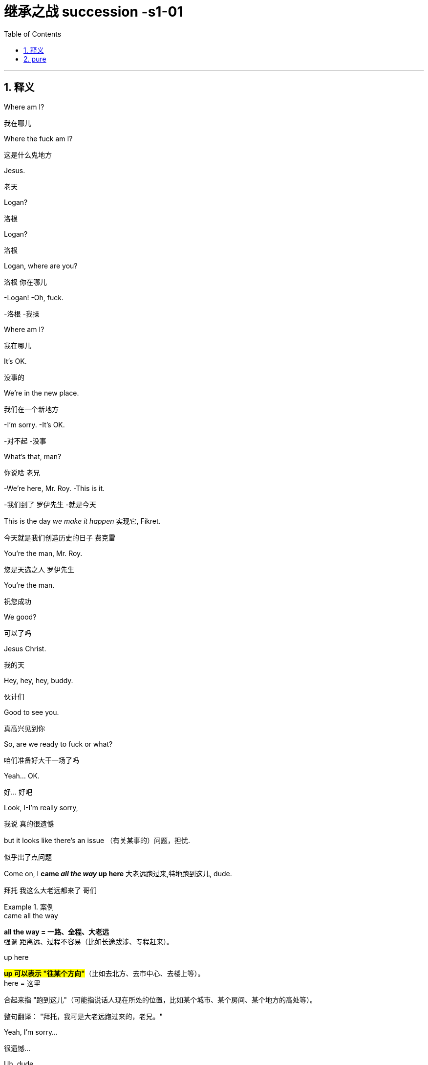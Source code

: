 

= 继承之战 succession -s1-01
:toc: left
:toclevels: 3
:sectnums:
:stylesheet: ../../../../myAdocCss.css

'''

== 释义

Where am I?
[.my2]
﻿我在哪儿


Where the fuck am I?
[.my2]
这是什么鬼地方


Jesus.
[.my2]
老天


Logan?
[.my2]
洛根


Logan?
[.my2]
洛根


Logan, where are you?
[.my2]
洛根 你在哪儿


-Logan! -Oh, fuck.
[.my2]
-洛根  -我操


Where am I?
[.my2]
我在哪儿


It's OK.
[.my2]
没事的


We're in the new place.
[.my2]
我们在一个新地方


-I'm sorry. -It's OK.
[.my2]
-对不起  -没事


What's that, man?
[.my2]
你说啥 老兄


-We're here, Mr. Roy. -This is it.
[.my2]
-我们到了 罗伊先生  -就是今天


This is the day _we make it happen_ 实现它, Fikret.
[.my2]
今天就是我们创造历史的日子 费克雷


You're the man, Mr. Roy.
[.my2]
您是天选之人 罗伊先生


You're the man.
[.my2]
祝您成功


We good?
[.my2]
可以了吗


Jesus Christ.
[.my2]
我的天


Hey, hey, hey, buddy.
[.my2]
伙计们


Good to see you.
[.my2]
真高兴见到你


So, are we ready to fuck or what?
[.my2]
咱们准备好大干一场了吗


Yeah... OK.
[.my2]
好... 好吧


Look, I-I'm really sorry,
[.my2]
我说 真的很遗憾


but it looks like there's an issue （有关某事的）问题，担忧.
[.my2]
似乎出了点问题


Come on, I *came _all the way_ up here* 大老远跑过来,特地跑到这儿, dude.
[.my2]
拜托 我这么大老远都来了 哥们


[.my1]
.案例
====
.came all the way
*all the way = 一路、全程、大老远* +
强调 距离远、过程不容易（比如长途跋涉、专程赶来）。

.up here
#*up 可以表示 "往某个方向"*#（比如去北方、去市中心、去楼上等）。 +
here = 这里

合起来指 "跑到这儿"（可能指说话人现在所处的位置，比如某个城市、某个房间、某个地方的高处等）。

整句翻译：
"拜托，我可是大老远跑过来的，老兄。"

====

Yeah, I'm sorry...
[.my2]
很遗憾...


Uh, dude.
[.my2]
哥们


OK.
[.my2]
好吧


Listen, you know I love _what you do_, right?
[.my2]
听着 你知道我喜欢你做的事 对吧


I'd love *to keep* you and your team *in place* 保持现状，继续留用（你和你的团队）, Lawrence.
[.my2]
我很想让你和你的团队继续做下去 劳伦斯


[.my1]
.案例
====
在这句话中，"*keep* you and your team *in place*" 是一个常见的商务/职场口语表达，*意思是 "保持现状，继续留用（你和你的团队）" 或 "不进行调整，维持现有人员安排"。*


keep ... in place: +
in place = 在原位、保持现状 +
keep ... in place = 维持现有状态（不改变、不解散、不替换） +

在职场语境中，通常指 不解雇、不重组团队，继续让某人或团队负责当前工作。
====

I think _Vaulter is the shiz_.
[.my2]
沃尔特烂得像屎


We're the shiz?
[.my2]
我们很烂吗


Yeah.
[.my2]
对


What's it gonna take?
[.my2]
还有什么条件


You want me to send _a vintage （过去某个时期）典型的，优质的；（某人的）最佳作品的;古色古香的（指1917–1930年间制造，车型和品味受人青睐的）;（指葡萄酒）优质的，上等的，佳酿的 Jaguar_ 捷豹（汽车品牌） over to your house today?
[.my2]
就算要我今天往你家运一台古董捷豹


[.my1]
.案例
====
.vintage

1._vintage wine_ is of very good quality and has been stored for several years （指葡萄酒）优质的，上等的，佳酿的 +

2.( BrE ) ( of a vehicle 车辆 ) made between 1917 and 1930 and admired for its style and interest 古色古香的（指1917–1930年间制造，车型和品味受人青睐的） +
——compare veteran car +

3.typical of a period in the past and of high quality; the best work of the particular person（过去某个时期）典型的，优质的；（某人的）最佳作品的 +
•a collection of vintage designs 优秀设计选编 +
•vintage TV drama 最佳电视剧 +
•The opera is vintage Rossini. 这部歌剧是罗西尼的最佳代表作。 +

4.~ year : a particularly good and successful year 成绩卓著的一年；成功的一年 +
•2003 was not a vintage year for the movies.2003 年对电影业来说不是全盛之年。 +

-> 来自拉丁语 vindemia,葡萄收割，葡萄生产，##vin-,葡萄，de-,向下，取下，-em,拿，带，词源 同 example.##引申词义特定年份收割的葡萄，上等葡萄酒，佳酿，引申词义经典的，典型的。
====

I'll do it.
[.my2]
我也会照做


Um, s-sure. Look, um...
[.my2]
我明白 但是...


I just think bottom line,
[.my2]
就底价而言


I can deliver (v.)投递，运送；履行，兑现；交付，移交 a lot more value /for our shareholders.
[.my2]
我要为自家股东们创造更大的价值


I hope we haven't inconvenienced (v.)给（某人）造成不便 you.
[.my2]
希望这不会对你造成困扰


I see you. I see this.
[.my2]
我算明白了


We appreciate your *interest in* our little outfit <非正式>（协同工作的）一组人，一队人（尤指乐队、运动队、公司）,
[.my2]
谢谢贵司对我们小团队的认可


but I think _that's it_ 就这样.
[.my2]
但到此为止吧


Come on. That's it?
[.my2]
别这样 到此为止吗


That's not it. What the fuck happened?
[.my2]
不能这样结束 搞毛线呢


Yo, hang on 稍等，别挂断.
[.my2]
等一下


Hold up 等待，延迟, hold up.
[.my2]
慢着 慢着


-You get the message? -What?
[.my2]
-你收到消息了吗  -什么


I'm not *letting* you Neanderthals 尼安德塔人；穴居人(这里用了复数) *in* /to rape my company.
[.my2]
我不会让你们这些穴居人们掠夺我的公司


Ever.  （用于否定句和疑问句，或与if连用的句子）在任何时候，从来
[.my2]
永远不会


I'm sorry?
[.my2]
什么


You're _a bunch of_ bloated (a.)膨胀的；肿胀的；臃肿的;饮食过度的；胃胀的 dinosaurs
[.my2]
你们就是群傲慢的恐龙


who didn't even notice (v.)  the monkeys *swinging 摆动；纵身跃向；（使）弧线运动；（使）突然转向 by* 进某处一会儿；短暂拜访；看望某人一下 till 直到，到……为止 yesterday.
[.my2]
快饿死了才发现猴子就在眼皮底下跑


[.my1]
.案例
====
.swing ˈbyˈ| swing by sth
( NAmE informal ) to visit a place or person /for a short time 进某处一会儿；短暂拜访；看望某人一下 +
SYN drop by +
•I'll *swing by* your house /on the way home from work. 下班回家路过时我要到你家来一下。
====

Well, fuck you, daddy's boy.
[.my2]
总之 去你妈的 小屁孩


Hey, come on. Don't *blow* this *up* 炸毁.
[.my2]
别这样 这事儿不能吹


I got a _track record_ （个人或组织的）业绩记录 from founding (v.) one of the most exciting _new media brands_ in the world.

我创立了世界上最令人兴奋的新媒体品牌之一，取得了良好的业绩。

[.my1]
.案例
====
.track record
all the past achievements, successes or failures of a person or an organization （个人或组织的）业绩记录 +
•He has a proven (a.) _track record_ in marketing. 他有可靠的销售业绩记录。
====

And what do you got?
[.my2]
你有什么


_Track marks_ （长期注射毒品后）手臂或身体上的针眼痕迹 from _shooting (v.) junk_ 毒品,（尤指）海洛因 ?
[.my2]
你有的只是吸毒留下的针眼吧？



[.my1]
.案例
====
.Track marks
原指 （长期注射毒品后）手臂或身体上的针眼痕迹（因反复注射, 形成疤痕或痕迹）。 +
引申义："劣迹、污点"（暗示对方只有负面经历）。 +

.shooting junk
shooting = 注射（俚语，指用针管注射毒品） +
junk = 毒品（俚语，尤指海洛因等硬性毒品） +
shooting junk = "注射毒品" +

整句字面意思：
"你有的只是吸毒留下的针眼吧？"
（讽刺对方没有正经成就，只有吸毒的劣迹。）
====

Thanks for coming down. It was great to meet you.
[.my2]
谢谢你来 很高兴见到你


Sorry this isn't going *to work out* 找到 (解决办法等).
[.my2]
但这事儿谈不成的


No, it's gonna work out.
[.my2]
不 可以的


No, it isn't.
[.my2]
不 真的不行


Take care 保重,照顾好自己, dude.
[.my2]
保重 哥们


Fuck. What the fuck, Frank?
[.my2]
操 这他妈怎么回事 弗兰克


-I...  -How can we salvage (v.)（对财物等的）抢救 this?
[.my2]
-我...  -我们该怎么补救


You still want to pursue (v.)追逐；跟踪；追赶 this?
[.my2]
你还想谈这单吗


Yeah, of course I wanna pursue.
[.my2]
废话 我当然想继续谈


I wanna announce (v.)宣布，公布.
[.my2]
还要开发布会


This is part of the whole thing.
[.my2]
这是计划的一部分


This is the secret sauce 秘制酱料.
[.my2]
是秘密武器


Do we need to sweeten (v.)使变甜；加糖于;使令人愉快；使更合心意；改善；缓和 the offer?
[.my2]
我们要给个更诱人的出价吗


You wanna *bump (v.)提高、增加（尤其指小幅调整数字） the offer another point* 将报价再提高一个百分点?
[.my2]
你想把出价再提高一个百分点吗


[.my1]
.案例
====
bump +
*原意："碰撞、推挤" +
商务俚语中 = "提高、增加"（尤其指小幅调整数字）* +
同义词：increase, raise, boost +

the offer +
指当前谈判中的 报价/条件（可能是价格、利率、股权比例等）。 +

another point +
point = "百分点"（1%的单位） +
例如：利率从 5% → 6%，就是 "bump by one point"。 +

整句字面意思：
"你想把报价再提高一个百分点吗？"
（即："是否要主动加价1%以促成交易？"）
====

Do you wanna call your dad?
[.my2]
要给你爸打电话吗


Do I wanna call my dad?
[.my2]
要给我爸打电话吗


No, I don't wanna call my dad.
[.my2]
不 我不想给我爸打电话


Do you wanna call your dad?
[.my2]
你要给你爸打一个吗


-No. -No?
[.my2]
-不  -不用吗


Do you wanna call your dad?
[.my2]
你要打吗


Does anybody wanna call their dad?
[.my2]
还有人要给老爸打电话的吗


OK, nobody wants *to talk to* their fucking dad.
[.my2]
行 没人想他妈跟自己老爸讲话


So, we've started 我们已经开始, so let's buy this fucking company.
[.my2]
那么 既然开始了 就把那破公司买下来


I'*m pushing* the bid 出价，喊价；投标 *to* 120. OK?
[.my2]
把报价提到1.2亿 行吗


OK.
[.my2]
可以


How's it going?
[.my2]
进行得如何


Yeah, I'm right in the middle 我正处在（谈判的）中间阶段, Dad.
[.my2]
挺好的 还在努力 爸


Did you close?
[.my2]
成功了吗


Yeah, it's OK.
[.my2]
还算顺利


*We're not quite 完全地，彻底地 closed* (完成交易). 我们还没完全「关闭」（交易）,还没最终敲定
[.my2]
但离成功还差一点


I'm going to 120.
[.my2]
我打算提到1.2亿


So, that's good.
[.my2]
所以 还行


and are we still good for the announcement? 我们还能按计划发布公告吗？
[.my2]
咱们还能办发布会吧


Uh-huh.
[.my2]
可以


Great, 'cause obviously I'm soft floating to 轻柔地漂浮, you know like, Frank and Rava, 我正试探性地向Frank和Rava透露消息
[.my2]
那就好 因为显然我这边, 还要软处理弗兰克和拉瓦


and there's gossip *getting soft floated* 传闻正被暗中散播,小道消息正被故意散播.
[.my2]
而且有人在传播谣言


[.my1]
.案例
====
.I'm soft floating to...
字面意思 +
"soft floating" 直译为「轻柔地漂浮」，但在商业/社交语境中是一种隐喻性表达。 +
"*I'm soft floating to* Frank and Rava" = 「我正试探性地向Frank和Rava透露消息」。 +

商业术语解析 +
"Soft float"（软浮动）： +
金融领域：指让信息/价格缓慢释放（如股价的「软着陆」）。 +
谈判场景：*通过非正式渠道（如私下聊天）试探对方反应，避免直接承诺。* +

====

By who?
[.my2]
谁


Uh, by the ether 醚；乙醚;以太;苍穹；苍天；太空.
[.my2]
不知道谁干的


I don't know.
[.my2]
我也不知道


Hey, hey, happy birthday, you old geezer 怪老头；老家伙.
[.my2]
对了 生日快乐 怪老头


Look, it's exciting.
[.my2]
你看 这事儿激动人心


This is gonna be great for you, Dad.
[.my2]
会对你有好处的 老爹


Mm-hmm. I'm excited.
[.my2]
我很激动


_Waystar Royco_ is a family.
[.my2]
韦斯达·罗伊科是个大家庭


A family that spans (v.)横跨；跨越 four continents, 50 countries, three divisions:
[.my2]
这个家庭横跨四大洲, 五十个国家 拥有三个部门:


Entertainment, News and Resorts 度假村；度假胜地.
[.my2]
娱乐部 新闻部和度假区部


Working together
[.my2]
协同合作


to provide a net /that can hold the world,
[.my2]
共同编织成一张网络包罗世界


or catapult (v.)（被）猛掷，猛扔 it forward
[.my2]
推动世界向前


[.my1]
.案例
====
.catapult
(v.) [ + adv./prep.] to throw sb/sth /or be thrown suddenly and violently through the air （被）猛掷，猛扔
[ VN] +
•She *was catapulted out of the car* /as it hit the wall. 汽车撞墙时，她被甩出车外。 +
( figurative) +
•The movie `谓` *catapulted him to* international stardom. 这部电影使他一跃成为国际明星。 +

-> ##cata-, 向下。-pul, 扔，投掷，##词源同appeal, pulse.
====

to the next adventure 冒险（经历）!
[.my2]
致下一段征程


Joining Waystar Royco, you're joining one of _the most dynamic (a.)充满活力的，精力充沛的；动态的，发展变化的 news and entertainment companies_ in the world.
[.my2]
加入韦斯达·罗伊科, 就是加入世界上最具活力的新闻娱乐公司之一


Feel it!
[.my2]
用心感受


OK, how's everyone feeling?
[.my2]
好的 大家觉得怎么样


-Great! -Great!
[.my2]
-好极了  -很棒


Excellent!
[.my2]
很好


Hey. You in the room?
[.my2]
你在听吗


OK. Well, let's go out /and give these kids
[.my2]
好 那这就出去, 给孩子们留下


the best day of their lives 他们一生中最美好的一天, huh?
[.my2]
最美好难忘的回忆吧


Feel it!
[.my2]
用心感受


-Feel it! -Feel it!
[.my2]
-用心感受  -用心感受


Hi!
[.my2]
你好


Hi, Doderick!
[.my2]
你好 道德里克


Hi!
[.my2]
你好啊


Good morning!
[.my2]
早上好


It's Doderick!
[.my2]
是道德里克


Whoo! It's me, Doderick!
[.my2]
是我呢 我就是道德里克


Hey, happy birthday!
[.my2]
生日快乐


Don't pull on my tail!
[.my2]
别拽我的尾巴


Don't hit Doderick!
[.my2]
别打道德里克


Hey!
[.my2]
喂


Quit it!
[.my2]
住手


Wait, OK. Please *get off* 离开,下车.
[.my2]
等一下 行吗 请下去


Can you *fuck off* 滚开?
[.my2]
能滚下去吗


Can you just get the fuck off? 你能给我滚开吗
[.my2]
给我滚下去


Ew!
[.my2]
呕


He's puking (v.)吐，呕吐 out of his eyes! 他要从眼睛里吐出来了！
[.my2]
他的眼睛在呕吐


Protein 蛋白质，朊 spill (v.n.)（使）洒出，泼出，溢出.
[.my2]
蛋白质泄露而已


OK, this way, this way. Come on.
[.my2]
过来 过来 往这边来


Greg?
[.my2]
格雷格


Hi, Mom.
[.my2]
妈妈


How... Are you OK? How's it going?
[.my2]
你... 还好吗 工作怎么样了


Mom, sorry, but I sort of 有点儿 *screwed up* 搞糟；搅乱；弄坏,搞砸了.
[.my2]
妈 对不起 我好像闯祸了


Well, not me, actually, but this kid.
[.my2]
其实不是我 而是那小孩


Greg.
[.my2]
格雷格


So, this kid *smoked a joint* <美，非正式>大麻烟卷 in my car.
[.my2]
有个小孩在我车里抽了一根大麻


A kid.
[.my2]
小孩


Like this _hitchhiker 搭便车的人  kid_ /that I picked up this morning, like earlier this morning.
[.my2]
就今早我接上的那个搭便车的小孩 早些时候那会儿


'Cause it was raining and I didn't want...
[.my2]
因为那时在下雨 我不想...


I didn't want him *to get sexually assaulted* (v.)攻击；突击；袭击;侵犯他人身体（罪）；侵犯人身罪?
[.my2]
不想他被坏人性骚扰之类的


Greg.
[.my2]
格雷格


Before I could even say anything... 我还没来得及说点什么
[.my2]
我还没说啥呢...


What the fuck?
[.my2]
你搞毛呢


Aggressively 好斗地；侵略地；攻击地；积极进取地；有闯劲地 *takes out* 取出...
[.my2]
他上车就点了一根...


Have you ever seen 你可曾见过, like, so, a doobie 大麻烟卷?
[.my2]
就是你知不知道 那种 大麻烟


And the car smelled like _skunk 北美臭鼬 weed_ 杂草，野草（尤指庄稼或花园中的）;烟草；烟叶；香烟；烟卷.
[.my2]
车里都是焦臭的大麻味儿


[.my1]
.案例
====
.doobie
源自1960年代美国嬉皮士文化，"doobie" 是大麻烟卷（hand-rolled marijuana cigarette）的俚语说法，带有怀旧和戏谑色彩。

剧中用意：
说话者用 "doobie" 这个词，体现其笨拙或刻意装酷（因该词如今显得过时且幼稚）。 +
对比更常见的说法：joint（中性）、blunt（含烟草的大麻烟）、spliff（混烟草的大麻烟）。


.skunk
a small black and white N American animal that can produce a strong unpleasant smell to defend itself when it is attacked 北美臭鼬

image:../img/skunk.jpg[,15%]

.skunk weed
直译：臭鼬大麻 +
实际含义：指一种高强度、气味刺鼻的大麻品种（因类似臭鼬的强烈气味得名）。 +
剧中暗示：
搭车少年抽的是劣质或廉价大麻（“臭鼬”在毒品文化中常被调侃为低端货）。

====

And then I guess I smelled like it.
[.my2]
我身上也是那味


And then *they were just like*, 他们就直接说…,他们当时就那样; 他们一副‘你赶紧卷铺盖走人’的嘴脸。（带情绪）
[.my2]
他们就说


"Get all your stuff 东西，物品 and go. "
[.my2]
"收拾东西滚蛋"


Greg.
[.my2]
格雷格


Did you even think for one second
[.my2]
你有没有想过告诉他们


to tell them who you are?
[.my2]
你是谁


No, I thought...
[.my2]
没有 我觉得...


I didn't wanna be an asshole
[.my2]
我不想当个混蛋


or *get into it all*.
[.my2]
也不想掺和进去


-OK. -I don't know.
[.my2]
-好吧  -我也不知道


Here's what you're gonna do. 这是你要做的
[.my2]
你接下来这样做


You're gonna get a plane ticket to New York.
[.my2]
买张去纽约的机票


It's your Uncle...
[.my2]
是你伯伯...


Your Great-Uncle Logan's birthday,
[.my2]
大伯父洛根要过生日


[.my1]
.案例
====
.great-uncle
N an uncle of one's father or mother; *brother of one's grandfather or grandmother* 叔祖父 ; 伯祖父; 舅老爷; 姑老爷

image:../img/family-tree-with-great-uncle-and-great-aunt.png[,100%]


====

and they're having a big party.
[.my2]
要办一个大型生日宴会


I'll call Marcia /and tell her you're coming.
[.my2]
我会打给玛西娅说你要去


It's his birthday?
[.my2]
他要过生日吗


You're gonna go to the party.
[.my2]
你去参加派对


You're gonna get him a nice gift.
[.my2]
再送一份体面的礼物


And you're gonna look nice.
[.my2]
还要看着英俊潇洒


In a grown-up (a.)成年的，成熟的；适于成人的，成年人特有的 shirt and a grown-up blazer （常带有俱乐部、学校、运动队等的颜色或徽章的）夹克.
[.my2]
穿上成年人的衬衫和西装



[.my1]
.案例
====
.blazer
a jacket, not worn with matching trousers/pants, often showing the colours or badge of a club, school, team, etc.（常带有俱乐部、学校、运动队等的颜色或徽章的）夹克 +
-> 来自blaze, 指一种色彩艳丽的红夹克。

A blazer is a versatile, semi-formal jacket that sits between a suit jacket and a sport coat in terms of formality. Unlike a suit jacket, it's not part of a matching set and can be worn with various outfits. Compared to a sport coat, a blazer is generally more structured and often comes in solid colors, traditionally navy blue.

运动夹克是一种多功能的半正式夹克，其正式程度介于西装外套, 和运动外套之间。 与西装外套不同，它不是套装的一部分，可以与各种服装搭配。 与运动外套相比， 运动夹克通常结构更严谨，且通常为纯色，传统上为海军蓝 。

image:../img/blazer.jpg[,15%]
image:../img/blazer 2.webp[,15%]



====


A blazer?
[.my2]
西装


I'll let you know.
[.my2]
我告诉你怎么做



They're not gonna budge (v.)（使）轻微移动，挪动;（使）改变主意，改变观点/unless it gets to be a stupid number. （金额、数字等）达到一个非常荒谬、高得离谱，或者难以接受的程度
[.my2]
不给出一个大数目他们是不会让步的


[.my1]
.案例
====
.budge
-> budge←中古法语bougier（移动、搅动）←拉丁语bullire（沸腾） #同源词：boil（沸腾）# 词组习语：budge on（在…上让步）；budge from（离开）

.a stupid number
*这里的“stupid”不是指数字本身智力低下，而是指这个数字大到令人难以置信，不合常理，甚至有点愚蠢或可笑。它通常带有负面含义，表示过高、过分。*


====

What's a stupid number?
[.my2]
多大算大


What's stupid? A "badillion"? I don't know.
[.my2]
多大 数兆亿吗 谁知道


[.my1]
.案例
====
.badillion
“badillion” 不是一个标准英语词汇，它是一个由说话者（可能是在玩笑或夸张的语境下）创造出来的词，用来表示一个“极其巨大、数不清的数字”。

它的构成可能是： +
*"bad"（坏的，不好的，或在这里强调“过分”、“巨大”的程度）* +
"-illion"（一个后缀，常用于表示巨大数字的词，例如：million 百万, billion 十亿, trillion 万亿）。

所以，“badillion”可以理解为**“一个坏到离谱的亿万级数字”，或者“一个多得无法计算、糟糕透顶的数字”**。它用来表达说话者对某个数字（在这里是120）觉得已经很高，但又无法具体说出多高才算“stupid number”时的一种夸张和无奈。
====

Because 120 is stupid. Am I wrong?
[.my2]
因为1.2亿够大了 不是吗


120 is a stupid number.
[.my2]
1.2亿是个大数目


But it's not really a money thing _right now_.
[.my2]
这已经不是钱的事情了


Mr. Roy, someone's here to see you.
[.my2]
罗伊先生 有人找您


-OK. Who's this? -Hi, Kendall Roy?
[.my2]
-好 谁找我  -打扰 是肯德尔·罗伊吗


Yeah, hi.
[.my2]
是我 你好


I was sent by Roman *to burn (v.) some sage* 鼠尾草（可用作调料）;哲人；智者；圣人.
[.my2]
罗曼派我来烧点鼠尾草


[.my1]
.案例
====
.sage
image:../img/sage.jpg[,15%]


====

Excuse me?
[.my2]
你说什么


It's auspicious (a.)吉利的；吉祥的.
[.my2]
求个好彩头


[.my1]
.案例
====
.auspicious
-> ##au, 同词根av, 鸟。词根spic, 看，同spectator, 观众。##来自augur, 占卜，指占了好卜。
====

I'm a business alchemist 炼金术士.
[.my2]
我是个商业炼金师


[.my1]
.案例
====
.alchemist
N-COUNTAn alchemist was a scientist in the Middle Ages who tried to discover how to change ordinary metals into gold. 炼金术士
====

It's a gift, from your brother.
[.my2]
这是你弟送你的礼物


Will it *set off* 引爆 (炸弹); 触发 (警报) the smoke alarms?
[.my2]
会触发烟雾报警器吗


Not usually.
[.my2]
通常不会


Not usually?
[.my2]
啥叫通常


Hey, hey, motherfuckers <美，粗俚>混账东西，杂种!
[.my2]
嘿 混蛋们


-Roman. -My guy?
[.my2]
-罗曼  -我的人吗


Are you saging (v.)烧鼠尾草 ?
[.my2]
你们在烧鼠尾草吗？


[.my1]
.案例
====
鼠尾草净化（Smudging）：
北美原住民的传统仪式，燃烧干燥的鼠尾草（如白鼠尾草，Salvia apiana）以驱散负能量或“邪气”（bad juju）
====

Well, we're concerned about the alarms.
[.my2]
我们担心这会触发警报


Ooh, right, yeah, the bad juju  ((西非民众迷信崇拜的)护符;（西非土著的）魔法，法术) 厄运.
[.my2]
说得是啊 巫术


Now, I can use _essential 必不可少的，非常重要的；基本的，精髓的 oils_ 精油.
[.my2]
我可以用精油代替


Oh, I think just *fuck off* 滚蛋, thanks.
[.my2]
你可以滚蛋了 谢谢


How ya doing?
[.my2]
你最近咋样


Good. Good. Just finessing (v.)用策略对付某事;狡猾地应付；巧妙地做.
[.my2]
不错 我们正在商议对策


[.my1]
.案例
====
.finesse
(v.)1.
to deal with sth in a way that is clever but slightly dishonest 用策略对付某事 +
•to finesse a deal 略施小计达成一桩交易 +

2.to do sth with a lot of skill or style 巧妙地做；派头十足地做

-> #来自fine, 精细，微妙。用于指策略，手腕。#
====

Mm. Finessing. Nice.
[.my2]
商议对策 很好


Bye.
[.my2]
再见


He's good.
[.my2]
他很不错


You OK, man?
[.my2]
你没事吧


OK? Yes, I'm OK. Obviously.
[.my2]
我吗 好啊 好得不行了


Why would you even 甚至，连，即使 ask that?
[.my2]
这还用问吗


I don't know. Just, you know.
[.my2]
不知道 问问而已


Here? Man, *I'm so over it* 我已经不在乎了,我受够了. I was a bad fit 不合适.
[.my2]
回来吗 早就翻篇了 我不适合这里


[.my1]
.案例
====
.I'm so over it.
含义：“我已经不在乎了” / “我受够了” +


*"over it" 表示对某事不再关心或感到厌倦。 +
"so" 加强语气，类似中文的“真的”或“彻底”。* +

例句：
"I'm so over this job."（我受够这份工作了。） +

.I was a bad fit."
“我不适合（这里）”


*"bad fit" 指“不合适”，常用于职场或社交场合。*
反义是 "good fit"（合适）。 +
"He was a bad fit for the team."（他不适合这个团队。）
====

I was never _a corporate cock 公鸡,阴茎-suck_ anyway 反正 .
[.my2]
反正我从来不是那种拍公司马屁的人


[.my1]
.案例
====
-"corporate cock-suck" 是粗俗俚语，指“职场舔狗”或“阿谀奉承的人”。
-"anyway" 表示“反正”，强调不在乎。
====

Besides, I never *made it this high* 爬到这么高（指职位或地位） /in the fucking building!
[.my2]
更何况 我在这栋楼里从来没有爬到这么高


They *stuck 动不了；无法移动；卡住；陷住 me* in LA 把我扔在洛杉矶（暗示不受重视） /*with* _Old Father Time_ 时间老人(这里可能指某个老派高管) /right here.
[.my2]
他们把我丢在洛杉矶，和这个‘老古董’一起。


[.my1]
.案例
====
.Father Time
an imaginary figure who represents time and looks like an old man carrying a scythe and an hourglass 时间老人（手拿镰刀和沙漏、象征时间的虚构人物）

image:../img/Father Time.webp[,15%]


====

We were the pool boys, right, Frank?
[.my2]
咱们以前是泳池兄弟 对吗 弗兰克


Fuckin' banana cabana 小屋；有凉台的屋子?
[.my2]
记得香蕉小屋吗


[.my1]
.案例
====
.cabana
image:/img/cabana.jpg[,15%]

“Cabana” (卡巴纳) **通常指的是一种小型的遮蔽物，通常位于海滩或泳池边，用来遮阳、更衣或休息的场所。**它也可以指一种类似小木屋的建筑，提供类似的功能。

更详细的解释：

-遮阳避雨的场所:
在海滩或泳池边，人们通常用“cabana”来指代一种小型的遮阳棚或小屋，供人们休息、更衣或存放物品。﻿
-更衣室:
“Cabana”也可以指一个私密的更衣空间，尤其是在海滩或泳池边，方便人们更换泳衣或湿衣服。﻿

image:../img/Cabana.jpg[,15%]
image:../img/Cabana 2.jpg[,15%]
====

Good times.
[.my2]
都是美好时光


So, what's the bid?
[.my2]
目前竞价是多少


-What's the bid? -Mm-hmm.
[.my2]
-你问竞价吗  -对


Well...
[.my2]
这个...


What? That's commercially sensitive (a.)（问题、话题）敏感的，须谨慎对待的；机密的，保密的 ?
[.my2]
怎么 这还算商业机密了


I'm still on the board 我还在董事会, man.
[.my2]
我可还在董事会呢 兄弟


Going 125.
[.my2]
要到1.25亿了


One-twenty-five?
[.my2]
1.25亿吗


-What? -Fuck!
[.my2]
-怎么了  -我去


What? High or low?
[.my2]
怎么 高了还是低了


-You're laughing. What? -No.
[.my2]
-你笑什么  -没什么


-For Vaulter, right? -Yeah.
[.my2]
-为了买沃尔特 对吗  -是啊


Bit of content 少量内容资产 and a brand name 品牌名称?
[.my2]
那个没啥内涵的商标吗


_Bit of content_  and _a brand name_ *kinda's* (= kind of is *差不多是*) the whole game 这个行业的本质.
[.my2]
内容和品牌名字, 不就是这行的全部吗？(回应前一句，暗示“媒体行业就是靠内容和品牌吃饭”。)


[.my1]
.案例
====
.kinda's
"kinda" = "kind of" 的口语缩略（类似 "sorta" = sort of）。 +
"'s" = "is" 的缩写（口语中常见，如 "that's" = that is）。 +
合并效果："kinda's" = "kind of is"（“差不多是”）。 +

#*"kind of" 作为副词, 修饰系动词 "is"，表示“某种程度上是”或“基本算是”。*#

正式写作中应写为 "kind of is"，但口语/非正式文本中可缩写成 "kinda's"。

-That kind of is the point. => 	That #kinda's# the point.	“差不多就是这个意思。”
-He kind of is a genius.	=> He #kinda's# a genius.	“他算是个天才吧。”

为什么用 "kinda's" 而不用 "is"？

-原句若用 "is"：
"A bit of content and a brand name is the whole game."
→ 显得过于绝对（断言“这就是全部”）。
-用 "kinda's"：
→ 添加不确定性，暗示“虽然听起来简单，但事实如此”。


====


-Isn't it? -Mm-hmm.
[.my2]
-不是吗  -好吧


What are you laughing at?
[.my2]
你到底在笑什么？


I don't know what I'm talking about.
[.my2]
我不知道我在说什么


You're gonna be captain of the ship _soon enough_ 很快.
[.my2]
反正你马上要当这艘船的船长了


-So I don't... -Shh.
[.my2]
-我不...  -嘘


Oh, shit.
[.my2]
糟糕


Sorry. Fuck you, man.
[.my2]
抱歉 去你妈的


Every intern  <美>实习医生；<美>实习生 on the street `谓` *knows that* you're stepping up 走上前去;增加，提高（数量、速度等）.
[.my2]
街上的所有实习生都知道你要上位了


Seriously, congrats.
[.my2]
恭喜你 真心的


I'm just so pleased *to be* out of here 离开这里. 我只是很高兴能离开这里
[.my2]
能离开这里我实在太高兴了


This place was essentially a cage to me.
[.my2]
这里对我简直就像个牢笼


I should 应该 take off 脱离,起飞. Fuck it.
[.my2]
我该走了 管他妈的


Hey, congrats, man.
[.my2]
恭喜你 兄弟


Thanks for coming by.
[.my2]
谢谢你过来


Look at all this fuckin' bullshit!
[.my2]
瞧这胡诌八扯的地方


Mm, yes, mm, very serious, mm.
[.my2]
我很严肃的哦


Love you, brother.
[.my2]
爱你哦 老哥


Good.
[.my2]
很好


Right.
[.my2]
好


Just keep everything straight, OK?
[.my2]
把它们都摆正 明白吗


Good.
[.my2]
很好


By the way, we need another setting.
[.my2]
对了 还要加一套新餐具


Another family member is coming.
[.my2]
还有一位家庭成员要来


-Marcy. -What?
[.my2]
-玛西  -怎么了


I'm heading out 出发, as ordered.
[.my2]
我要出去 定好了的


Great. Till 1:00...
[.my2]
好的 一点前回来...


Fine. But in here, yeah?
[.my2]
好吧 但惊喜就在这里 好吗


I don't want _a fuckin' heart attack_ from the surprise.
[.my2]
我他妈可不想被吓出心脏病


And I don't want anyone in my face 我不想让任何人在我面前/ when I come out of the elevator.
[.my2]
我出电梯时 不想看到任何人朝我欢呼


Right. Distance.
[.my2]
保持好距离


Have them here. And, uh...
[.my2]
把他们安排在这 还有...


-What? -Not too loud.
[.my2]
-怎么了  -小点声


Do you want me to email you _the exact details_ of the surprise?
[.my2]
你希望我把惊喜的精准细节发给你吗


Yeah?
[.my2]
想吗


-I'll see you later. -Yeah.
[.my2]
-待会儿见  -好


Right. Get your coat.
[.my2]
还有 穿好外套


Yeah, yeah.
[.my2]
知道了


Richard, get him his coat.
[.my2]
理查德 把外套递给他


Of course.
[.my2]
好的


-Just double-check. -OK.
[.my2]
-再仔细检查一遍  -好的


When were you gonna look at that speech? 你打算什么时候看那篇演讲稿？
[.my2]
你打算多久去审演讲稿


I'll be back by Sunday night /so I'll look at his speech with him then, OK?
[.my2]
我周日晚上回来 到时候和他一起审 行吗


OK, but his office wants the _poll numbers_ 民意调查数据 by the preekend. 但他的办公室要在周末前拿到民调数字。
[.my2]
但他那边要在前周末拿到民调数据


The "preekend"? What the fuck's a "preekend"?
[.my2]
"前周末" 这他妈是啥玩意儿


Preekend is Friday.
[.my2]
前周末就是周五


If he wants them by Friday, can he not say Friday?
[.my2]
那他不能直接说是"周五"吗


Thursday lunch 午餐，午饭 through 直达，迳直 Friday afternoon `系` is the preekend.
[.my2]
前周末是周四午后到周五中午


Oh, fine. Get Rennie to look at the numbers. 让雷尼看看那些数字
[.my2]
好吧 让蕾妮搞好数据


Shiv.
[.my2]
小西


This is a fuckin' disaster.
[.my2]
真他妈是场灾难


I got to strategize (v.)制定战略；形成战略 my gift.
[.my2]
我得好好规划一下送什么礼物。


_What_ can I get him _he'll love_?
[.my2]
我该送什么他才会喜欢？


[.my1]
.案例
====
"he’ll love" 是省略关系代词（that/which）的定语从句，修饰 "what"。 +
完整句：What can I get him that he’ll love?
====

I don't know. My dad doesn't really like things.
[.my2]
我爸其实对物质东西不感兴趣。


[.my1]
.案例
====

"doesn’t like things" = “不喜欢具体物品”（可能指父亲更看重权力、尊重等抽象价值）。 +
"really" 弱化否定，暗示“并非完全不喜欢，但很难取悦”
====

He doesn't like things?
[.my2]
他没什么喜好吗


No, not really.
[.my2]
确实是这样


It needs to say that (礼物必须传达出...) "I respect 尊敬，敬佩 you,
[.my2]
这份礼物要表达出


but I'm not awed 使……敬畏；使……惊叹 by you. 我尊重你，但不会对你卑躬屈膝。
[.my2]
"我尊重你 但我并不怕你


And that I... I like you,
[.my2]
我还... 欣赏你


but I need you to like me /before I can love you."
[.my2]
我对你有好感，但得你先喜欢我，我才会爱你。





So _what says that_?
[.my2]
那什么东西能表达这些？



Just, look, 说白了 `主` everything that you get him `谓` will mean an equal amount of nothing 同等程度的无意义,
[.my2]
听着，你送他什么,其实都一样没意义。





so make sure /it looks like 10 to 15 grand's <非正式>一千美元，一千英镑 worth /and you're good 你就没问题了（任务完成）.
[.my2]
所以只要让它看起来值1万到1.5万美元，你就过关了。


[.my1]
.案例
====
.grand
( informal ) $1 000; ￡1 0001 000 元；1 000英镑 +
•It'll cost you five grand! 这要花去你5 000块钱！

"grand" = “千美元”（俚语，10grand=10,000）。
====

Will you come in here /and help me?
[.my2]
你能进来帮帮我吗


Yes.
[.my2]
好


Please help me.
[.my2]
求你帮帮我


Yes. Get him a watch.
[.my2]
当然了 给他买块表吧


If we go stupid 极端、疯狂 on the stock, what does a really sexy package 诱人的交易方案 look like? Hmm?
[.my2]
如果我们疯狂推高股价，什么样的收购方案最有吸引力？


[.my1]
.案例
====
-"go stupid" 是交易员黑话，类似中文"疯狂押注/无脑冲"，指不顾风险大举投资 +
金融圈常用"stupid money"形容非理性热钱

-"sexy package" 用性暗示比喻"诱人的交易方案"，华尔街惯用肉体词汇形容交易（如"naked position"裸仓;暴露的部位） +
注意修辞：将枯燥的金融方案情欲化，反映行业雄性荷尔蒙过剩的文化
====

He's probably illiquid (a.)（资产）不可立即兑现的；（市场）参与者少的, right?
[.my2]
他也许没有流动资金了 对吗


So, what, we *throw in* 额外追加;添加，投入 another ten million?
[.my2]
那我们要再投一千万吗


Might need *to throw in* a blow job 口交；吹喇叭, too.
[.my2]
没准还要再来一次跪舔


I'll *throw in* a blow job.
[.my2]
我来跪舔


I'll throw in a blow job.
[.my2]
我来跪舔


I'll throw in a reach-around.
[.my2]
还要让他高潮


[.my1]
.案例
====

.reach-around (plural reach-arounds)
Manual stimulation of a sexual partner's genitals during anal or vaginal intercourse from behind. (idiomatic, by extension) An ostensibly thoughtful gesture, especially one performed to win favour or mitigate unfair treatment.

伸手刺: 在肛交或阴道性交时, 从后面手动刺激性伴侣的生殖器。（惯用语，引申为）表面上体贴的姿态，尤指为赢得好感, 或减轻不公平待遇, 而做出的姿态。
====

Hell, I'll even *cup  (v.)（用手）做成杯状；窝起手掌托住 his balls* 比喻"彻底讨好对方".
[.my2]
见鬼 我还要捏他的蛋




Dad.
[.my2]
爸


I thought you'd be in St. Barts by now.
[.my2]
你这会儿该到圣巴特岛[加勒比度假岛]了啊


-How's it goin'（=going的缩略）? -Good.
[.my2]
-一切顺利吗  -还不错


Uh, yeah. Fine. Good.
[.my2]
是的 挺好的


Uh, why are you...
[.my2]
你怎么...


Are we OK?
[.my2]
我们没事吧


Yeah, it's just some paperwork 文书工作.
[.my2]
没事，就是些文件手续。


What, ahead of the announcement?
[.my2]
怎么 发布会前还有吗


*Putting* Marcy *on* the trust （金钱或财产的）信托，托管. It's... bullshit.
[.my2]
我要把玛西纳为信托人... 破事一桩 +

把Marcy加入信托。这…太扯了。

I, uh, I just felt like checkin' in.
[.my2]
然后就想顺路过来瞧瞧


Oh. Yeah, fine.
[.my2]
是吗 好啊


-So this is just the trust? -Yeah.
[.my2]
-只是改信托人吗  -对


Doesn't affect (v.) me stepping up 晋升，提升;增加，提高，推进?
[.my2]
不会阻碍我升职吧


No, no, no, no, no. I think I told you about it.
[.my2]
不 不 不会的 我好像跟你谈过了


Is that...
[.my2]
这是...


Sorry, Dad, I'm kind of in the middle of...
[.my2]
抱歉 父亲 我这边正忙...


Do you need... Do I need to lawyer (v.) all this? 我需要为这事请律师吗？
[.my2]
你需要... 需要我走法律形式吗


It's housekeeping.
[.my2]
一些家务而已




Fine. Yeah. Yeah. Marcy's fine by me.
[.my2]
好吧 我对玛西没意见


I mean, the others might not feel (v.) the same, but...
[.my2]
我是说 那几个家伙可能不这么想 但...


I'll deal with that.
[.my2]
我会处理的


So, I'll see you in...
[.my2]
那我们...


Yeah, look, Dad, on lunch.
[.my2]
对了 爸 午饭这事


I really want to be with you, but the deal...
[.my2]
我很想陪你的 但是生意...


-Son. -You know.
[.my2]
-儿子  -你知道的


*It's your call* 由你决定.
[.my2]
你自己决定吧


Just priorities 优先处理的事,最重要的事；首要事情.
[.my2]
分清主次


There'll be plenty more.
[.my2]
这种事以后只会更多


Uh-oh. Wheat 小麦（植物）.
[.my2]
麦穗的故事 记得吗


Bye, Frank.
[.my2]
再见 弗兰克


All right, amigo （美）朋友.
[.my2]
再见 老朋友


I have five farms, and underneath all my farms
[.my2]
我有五个农场 而这些农场下面


runs a big, giant aquifer 地下水层，渗透性含水石层 that's like an underground lake.
[.my2]
有个非常大的蓄水池 像地下湖那种


[.my1]
.案例
====

.aquifer
( geology 地) a layer of rock or soil /that can absorb (v.) and hold (v.)  water（岩石或土壤的）含水层
====


-That's so cool! -I have pumping 用泵输送 rights.
[.my2]
-真酷啊  -我有抽水权


That means I get to take the water.
[.my2]
就是说我能拥有那些水


[.my1]
.案例
====
"I get to take the water." 的 "get to" 需要结合上下文和权力语境来理解。在这句话中，"get to" 并非字面「得到」，而是强调 「有权利/特权做某事」

当你想表达 「获得, 享有他人没有的权利/机会」 时： +
积极语境："I got to meet the president!"（强调难得机会） +
权力语境："Only managers `谓` get to access this data."（强调等级特权）
====

-That's so cool! -And it's very important
[.my2]
-太酷了  -还相当重要呢


because someday water's gonna （=即 going to） be more precious than gold
[.my2]
因为有一天 水会比黄金还珍贵


and people are gonna kill each other /to try to get that water.
[.my2]
人们会互相残杀 只为得到水


Oh, hey, hey, Con, don't, don't.
[.my2]
悠着点 康纳 别这样


-Don't listen to him. -Right, right, sorry.
[.my2]
-别听他的  -我知道 抱歉


But I'm gonna 即将，将要 have the water.
[.my2]
但我会拿到水的


And I'll share with you.
[.my2]
然后就分享给你


-Hi. -Hi.
[.my2]
-你好  -你好


-How are you? -Good.
[.my2]
-你怎么样  -不错啊


-How are you? -Good. You look great.
[.my2]
-你呢  -很好 你看起来棒呆了


-What a beautiful color. -Thanks. Same.
[.my2]
-颜色真漂亮  -谢谢 你的也很美


-Thank you. -Love that.
[.my2]
-谢谢  -我很喜欢


Thanks.
[.my2]
谢谢


-Hi, Tom. -Hey, Marcia, how are you?
[.my2]
-汤姆  -玛西娅 最近好吗


-Nice to see you. -Nice to see you.
[.my2]
-真高兴见到你  -我也很高兴见到你


-How are you? -Very good.
[.my2]
-你怎么样  -非常好


Hey, Global Tom. How you shaking （=How are you doing）?
[.my2]
哟，'环球汤姆'，最近混得如何？


[.my1]
.案例
====
."Global Tom"
用绰号称呼对方，可能是： +
a) 讽刺对方自称"国际精英"（Global）却名不副实 +
b) 暗示对方是可有可无的小角色（Tom是烂大街的名字）

."How you shaking?" +
非正式问候（=How are you doing?） +
*但"shake"暗含「动荡不安」的负面联想*
====

You still *fucking shit up* for us?
[.my2]
你还在给我们捅娄子是吧?


Still *cleaning up* your mess 粪便；困境，混乱局面, pal  <非正式>朋友，伙伴.
[.my2]
还在收拾你的烂摊子 伙计 +

老子还在给你擦屁股呢，兄弟。

Yeah, right.
[.my2]
呵呵，行吧。(用敷衍结束对话，暗示「你不配让我认真对待」)


-Hey, sis. -Hi.
[.my2]
-你好啊 老妹  -好啊


Politics still *boring* (v.) the living shit *out of you* 把活生生的屎都无聊出来了?
[.my2]
搞政治还是让你无聊到爆吧？


[.my1]
.案例
====
"bore (v.) the living shit out of sb"：比普通"boring"强烈十倍的表达，直译「把活生生的屎都无聊出来了」
====

Yeah, you know, I'm burying the bodies (比喻掩盖丑闻/处理烂摊子), counting (v.) the cash.
[.my2]
是啊，你知道的，日常埋尸数钱呗。



Look at you. You like, you know, an actual human person.
[.my2]
看看你现在，居然还像个活人呢。(表面夸「你状态不错」，实则暗讽：「搞政治居然没把你变成行尸走肉？)


Well, thanks, buddy.
[.my2]
谢了 老哥




[.my1]
.案例
====

潜台词："你的评价对我毫无意义" +
"well"拉长音+停顿，表达「懒得和你计较」

可以套用这个模板：
对方挑衅 → 你夸张自嘲 → 对方假夸 → 你虚假感谢

例如：当有人说"Lawyer must be soul-crushing" (律师一定是令人心碎的) 时，可以回："Totally! I drown my sorrows /in client's tears and cocaine." (完全!我用客户的眼泪和可卡因, 来淹没我的悲伤。)

这种对话的精髓在于：用最灿烂的笑容，说最黑暗的实话.

====

-Hi.  -Oh, what is that?
[.my2]
-好  -这什么味儿 +

哦，你喷了什么香水？

_Date Rape_ by Calvin Klein (美国时装品牌)?
[.my2]
卡尔文·克莱因的'约会迷奸'款？ (潜台词："你喷香水是想诱骗谁上床？")




Yeah, you wish 做梦去吧.
[.my2]
你想得美


[.my1]
.案例
====
"you wish"：英语中经典的反杀句式，意为「做梦去吧」 +
你想得美：用于粗鲁地告诉人们他们很难得到他们想要的东西。
====

"You wish"?
[.my2]
"你想得美"?


-Mr. Roy!  -Mr. Roy, please!
[.my2]
-罗伊先生  -请您看这 罗伊先生


Mr. Roy. Over here. One shot, please.
[.my2]
罗伊先生 看这里 就照一张


Say, guys, can we *back off* 后退?
[.my2]
伙计们 能不能退后


-How 'bout a smile? -Guys, back off. Private event.
[.my2]
-笑一个怎么样  -伙计们 退后 这是私人活动


Logan, Logan, you going today? Is that right? Is that right?
[.my2]
洛根 洛根 今天您要出席 对吗 是吗


-Back off, please. -Fuck off.
[.my2]
-请退后  -滚边儿去


-Handle (v.) that, will _ya_ (表示口语的you或your)?  -Just one shot!
[.my2]
-搞定他们 行不  -照一张就好


Mr. Roy.
[.my2]
罗伊先生


Hi. Hello. Hello there.
[.my2]
你好 你好啊


Can I help you, sir?
[.my2]
需要帮助吗 先生


Yeah, I'm actually... I'm actually here to see you.
[.my2]
是的 我... 其实我是来找你的


Get your hands back!
[.my2]
把手放背后


Who are you?
[.my2]
你是谁


-What are you doing? -Greg! I'm Greg!
[.my2]
-你要做什么  -格雷格 我叫格雷格


I'm Marianne's Greg. Your nephew?
[.my2]
我是玛丽安家的格雷格 我妈是你外甥女


-You know this guy?  -My Mom called Marcia
[.my2]
-你认识这人吗  -我妈给玛西娅打了电话


and I talked to that guy /and he said that /I could go up.
[.my2]
我和那人说了 他说我可以上去


-We're good? -Right.
[.my2]
-没事了吗  -对


I didn't know you were coming.
[.my2]
我不知道你要来


-Yeah, you did. -Sorry about that, guy.
[.my2]
-你知道吧  -刚才抱歉了 伙计


-I think you did. -You all right?
[.my2]
-我觉得你应该知道  -你还好吧


-Sorry about that. -I hope it's OK.
[.my2]
-不好意思了  -希望没事


I wanted to say _happy birth..._
[.my2]
我想跟你说生日快...


Happy birthday and _many happy returns_.
[.my2]
祝你生日快乐 长命百岁


[.my1]
.案例
====
.many happy returns
直译："许多快乐的回归" +
相当于中文的"长命百岁"或"岁岁有今朝" +
核心祝福："愿你的人生循环往复，年年都有今日的快乐" +
注意：单独用"many happy returns"在当代英语中可能显得老派，建议与"happy birthday"搭配使用
====

Oh, thank you.
[.my2]
谢谢


I suppose you better come up. 我想,你最好上来
[.my2]
跟我一起上楼吧


He's a very good bodyguard 保镖.
[.my2]
他是个尽职尽责的保镖


Folks, he's back!
[.my2]
各位 他回来了


He's back. Find a place. Hide for the surprise. Come on.
[.my2]
他要到了 藏起来给他个惊喜 快


Oh, we're not surprising him, are we?
[.my2]
我们真要给他个惊喜吗


-Yeah.  -Oh, he's gonna love this.
[.my2]
-没错  -他肯定"爱死了"


Think (v.) last time I surprised him,
[.my2]
上次我给他一个惊喜


he took a swing 摇摆，摆动；挥舞，挥动 at me.
[.my2]
他回我一记重拳


You might know this, but I got _a little bit_ of help,
[.my2]
你可能已经知道了 我得到过您的帮助


and I *got onto* 上(公车、火车等)  the international management training program?
[.my2]
我参加了管培生的国际项目 +

你可能知道了，我走了点后门，进了国际管理培训项目？

The theme park tour 游览；参观；观光?
[.my2]
在主题公园实习


And I was very into it? 我还特别投入呢？
[.my2]
我也算很投入


And... I got sick. (既指生理呕吐，也隐喻对职场幻灭)
[.my2]
可是... 那天我病了


Out of Doderick's eyeholes. (可能指主题公园的卡通人偶（如米老鼠头套的眼洞）;也可能是同事的眼镜框（将呕吐物喷进对方眼镜的荒诞画面）)
[.my2]
然后…我吐了。从多德里克的眼洞里。


Surprise!
[.my2]
生日惊喜


Great. Excellent. Wonderful.
[.my2]
好 很棒 太妙了


Go ahead. Go ahead.
[.my2]
出去 出去


Hi. Hi.
[.my2]
你们好


OK. OK. Give me room. Give me room.
[.my2]
行了 行了 腾个地方 腾个地方


Thank you. Thank you. What a surprise.
[.my2]
谢谢 谢谢 真是惊喜啊


-Marcia. -What?
[.my2]
-玛西娅  -怎么


What did I say? I said nobody by the elevator.
[.my2]
我怎么嘱咐你的 我说了不要等在电梯口


And what do I find? Everybody's by the elevator.
[.my2]
结果呢 每个人都等在电梯口


-It's a surprise. -Oh, a surprise.
[.my2]
-是个惊喜啊  -真"惊喜"


Give me that. (给我那个：用于请求对方将某物交给自己。)
[.my2]
给我吧


In the office, please.
[.my2]
请送到办公室去


Connor, Primo （二重唱的）第一声部；第一! How are you?
[.my2]
康纳 老大 你好吗


Good. Excellent, Pa. Here you go.
[.my2]
不错 很棒 老爸 送给你


Roman! Romulus!
[.my2]
罗曼 罗慕路斯


Look at you! You look fantastic!
[.my2]
瞧瞧你 看起来棒极了


Yeah, of course.
[.my2]
那是自然


Happy birthday.
[.my2]
生日快乐


Siobhan. Sweetheart.
[.my2]
西沃恩 亲爱的


Happy birthday.
[.my2]
生日快乐


Where's Tom?
[.my2]
汤姆呢


He's here. He's just there.
[.my2]
他在这 就在这


Oh, well, never mind 不要紧,不用担心,没关系.
[.my2]
好吧 当我没问


Everybody, this is... Craig, by the way 顺便说一下.
[.my2]
各位 顺带一提 这位是... 克雷格


Cousin 同辈表亲（或堂亲） Craig.
[.my2]
克雷格表弟


[.my1]
.案例
====

image:../img/Cousin.png[,70%]
====



"Craig"? It's Greg. N-No?
[.my2]
"克雷格" 是格雷格吧 不是吗


Yeah. Greg.
[.my2]
是 是格雷格


People sometimes, like, mistakenly call (v.) me Craig, too,
[.my2]
人们有时会叫错 叫成克雷格


so I'll answer (v.) to both.
[.my2]
所以叫哪个我都应


Here. This is just a token （感觉、事实、事件等的）象征，标志，表示，信物 of my _very real and enduring 持久的，持续的 admiration_ 钦佩，赞美，欣赏, in the hope...

[.my2]
这是我的一点心意, 想表达我对您的真挚崇敬...


Kendall?
[.my2]
肯德尔


You came?
[.my2]
你来了


Yeah, of course.
[.my2]
是的 当然


Happy birthday, Dad.
[.my2]
生日快乐 爸


-Hey, Marcy.-Hi.
[.my2]
-你好 玛西  -你好


-How are you?-Big day 重要的日子.
[.my2]
-你好吗  -大喜的日子


Congratulations... you bastard 杂种；浑蛋；恶棍;（认为别人走运或不幸时说）家伙，可怜虫.
[.my2]
恭喜了... 你这混球


-Congratulations. Good luck.-Thanks.
[.my2]
-祝贺你 祝你好运  -谢了


Hey. Hey, Kendall.
[.my2]
你好 肯德尔


-How's it goin'?  -So! What's the news? 有啥新进展
[.my2]
-过得如何  -有什么新消息吗


Yeah, good, good. We're at the _one-yard 码 line_.
[.my2]
一切顺利 只差临门一脚


[.my1]
.案例
====
.one-yard line
出自美式橄榄球：
指距离得分区仅剩1码（约0.9米）

职场隐喻：

-体育术语 /	商务含义

-*one-yard line	临门一脚，差最后一步成功*

-touchdown (着陆，降落；触地；触地得分)	项目完成

-fumble (笨手笨脚地做，胡乱摸找；笨嘴拙舌地说; 漏球，掉球)	搞砸关键环节
====

I'm just gonna... This is important.
[.my2]
我得接一下... 这很重要


Uh, sorry, guys, I'll be right back.
[.my2]
抱歉了 各位 我很快回来


Excuse me. Hello.
[.my2]
抱歉 你好


I hear you went down? Did you go down?
[.my2]
我听说你遇到麻烦了 真的吗


[.my1]
.案例
====
"went down" 在职场黑话中至少有3层含义： +
字面意思 ->	职场潜台词 +

-去楼下/分公司 ->	被降职/外派 +
-系统宕机 ->	项目崩盘 +
-被捕（黑帮片）	 -> 被HR约谈 +

====

Oh, yeah, I did.
[.my2]
是啊 没错


Not so good.
[.my2]
很糟糕


It's a shitshow <俚，粗>糟糕的情况，极度混乱的场面.
[.my2]
一团糟


Just gotta 必须，不得不（got to 的非规范发音书写形式） *get somewhere quiet*.
[.my2]
得找个安静地方缓缓


Yeah, I got news.
[.my2]
我有新消息


Hey, talk to me.
[.my2]
快说


Yeah, PPG Bank *have got their nose in* 秃鹫闻到腐肉（指发现有利可图的混乱局面）, might *be rustling  发出沙沙声；使窸窣作响;偷窃（牲口） up* 很快制作；迅速找到；仓促凑成 another bid.
[.my2]
PPG银行嗅到血腥味了，可能在筹备竞争性报价


[.my1]
.案例
====
.rustle (v.) sth←→ˈup (for sb)
( informal ) to make or find sth quickly for sb and without planning 很快制作；迅速找到；仓促凑成 +
•I'm sure *I can rustle you up a sandwich*. 我保证能马上给你弄份三明治。 +
•She's trying *to rustle up some funding* for the project. 她正设法尽快为这个项目筹集一些资金。 +

====


Word's out. We gotta move. What do you wanna do?
[.my2]
已经传开了 咱们得行动了 你想怎么办


I'm gonna call you back in five.
[.my2]
五分钟后打给你


-I'm not losing this deal.  -All right.
[.my2]
-这笔交易我志在必得  -好吧


We call PPG, we offer *to cut them in* on the financing 融资；财务；筹措资金
[.my2]
联系PPG 我们可以在融资上给他们让利


if they *make* the other bid *fuck off* 犯错误（离开）；滚蛋.
[.my2]
只要他们把另一家干掉


[.my1]
.案例
====
-"cut them in" = 分赃
-"make fuck off" = 用非正当手段驱逐（如：散布目标公司丑闻）
====

Great idea, Ken, great idea.
[.my2]
好主意 肯 好主意


Boom 模拟开枪声. Kendall *takes over* 接管. Boom. Acquisition （金钱、财物等的）获取；购买，添置;收购.
[.my2]
好主意Ken！砰！Kendall接手。砰！收购完成


That's how it's done.
[.my2]
资本游戏就是这么玩的


Hey, you know, I wanted to talk to you about Tom.
[.my2]
我想跟你谈谈汤姆的事


He thinks he might be ready for the parks,
[.my2]
他差不多准备好接手主题公园了


-you know, globally and...  -Look, Dad,
[.my2]
-全球业务啥的...  -老爸


we should get this somewhere ambient (a.周围环境的；周围的;产生轻松氛围的).
[.my2]
我们该找个环境氛围好的地方谈 +

潜台词：「这里有不该听的人（如Tom），换个安全场所」

[.my1]
.案例
====
.ambient
(a.)
1.[ only before noun]( technical 术语) relating to the surrounding area; on all sides 周围环境的；周围的 +
•_ambient (a.) temperature/light/conditions_ 周围的温度╱光线╱环境 +

2.( especially of music尤指音乐 ) creating a relaxed atmosphere 产生轻松氛围的 +
•a compilation of ambient (a.) electronic music 氛围电子音乐汇编 +
•soft, _ambient (a.) lighting_ 轻松柔和的照明 +
====

-You want to?  -Connor. How are you?
[.my2]
-意下如何  -康纳 你好吗


-How's the ranch （尤指饲养牛、马、羊等的）大农场，大牧场?  -Oh, perfect.
[.my2]
-牧场怎么样  -完美


The light pollution is practically zero, 光污染几乎为零
[.my2]
那里基本不存在光污染


so, you know, that's nice.
[.my2]
所以 你懂的 很棒


-Hey.  -Oh, wonderful.
[.my2]
-给你  -真好


What is it?
[.my2]
这是什么


-Well...  -Oh, yes, yes.
[.my2]
-这是... -对 就是这个


It's a... It's a goo （令人不舒服的）黏稠物质.
[.my2]
这是一个... 粘团


[.my1]
.案例
====
.goo
-> #拟声词，模仿黏稠液体流的声音。#
====

It's a fucking goo?
[.my2]
就他妈是个粘团


It's perfect.
[.my2]
很完美


It's _sourdough 酸面团；发面面包 starter_ (启动装置;（制造堆肥时使植物分解的）促酵剂，引酵物) 酵母发酵剂.
[.my2]
这是酸酵头


[.my1]
.案例
====
.sourdough
-> [ U](= a mixture of flour, fat and water) that is left to dough 生面团 /so that it has a sour taste, used for making bread; bread made with this ferment 酵素，酶；发酵, dough #酸面团；发面面包#

酸面包是一种利用天然酵母, 和乳酸菌发酵, 来制作面包的面包 。 发酵过程除了使面包膨松外，还会产生乳酸 ，赋予面包独特的酸味，并改善其保质期。

image:../img/sourdough.jpg[,15%]



====

Amazing.
[.my2]
棒呆


I thought that /you might like to make something.
[.my2]
我觉得你可能想做点儿面包啥的


Ah, great.
[.my2]
很棒


Yeah, OK, you shouldn't have opened it. OK?
[.my2]
那啥 你不该打开 好吗


[.my1]
.案例
====
.shouldn't have done
"shouldn't have + 动词的过去分词" 这个结构用于表示 **对过去已经发生的某件事表示后悔或批评。**它的核心意思是：*过去做了某件事，但现在看来，那是一个错误或不恰当的决定。* +
中文通常可以翻译为：*"本不该..."、"真不应该..." 或者带有责备语气的 "就不该..."*。 +
- I'm so tired today. *I shouldn't have stayed up so late* last night.
 我今天好累。我真不应该昨晚熬夜到那么晚。 +
-You shouldn't have been so rude to him. He was only trying to help.  你本不该对他那么粗鲁的。他只是想帮忙。
====

Never mind 算了，不用管, forget it.
[.my2]
算了吧 罢了


It was an idea. I thought you might like it.
[.my2]
我就是突发奇想 以为你会喜欢


I do. I do.
[.my2]
喜欢 我喜欢


I just don't know /what the fuck it is.
[.my2]
我只是不知道, 这是啥几把玩意儿


It's sourdough  酵母；拓荒者 starter (起步（或启动）…的人);（发动机的）启动装置，启动器 酵母面团
[.my2]
是酸酵头


to make bread without yeast 酵母；酵母菌... The old way.
[.my2]
不用酵母做面包... 是古法


Oh. Oh, OK.
[.my2]
原来如此 好吧


Old bread. Thank you.
[.my2]
古法面包 谢谢你


-It's very kind. Thank you very much  +
-You bet 当然，不客气.
[.my2]
-这很棒 非常感谢   +
-不客气

Be nice.
[.my2]
和气点


How's it lookin'?
[.my2]
事情怎么样了


Looking good.
[.my2]
一切向好


I'll keep you posted 被通报的;(发布，公布，宣布（尤指财经信息或警告）) 让你知情.
[.my2]
我会随时向你汇报


I just checked with Frank, and the holidays mean
[.my2]
我刚问了弗兰克 年底的节假日期间


the board might *be kinda hard* to get together,
[.my2]
董事会成员可能到不齐


so if it's cool /I've scheduled a call at 4:00?
[.my2]
所以如果你方便 我定了四点开董事会


Then we can issue the release?
[.my2]
到时我们可以宣布


You did?
[.my2]
你定了吗


Yeah. Is that OK?
[.my2]
是的 行吗


You go on.
[.my2]
你忙


I'm not going.
[.my2]
我不去


-Hey. Give Daddy a hug.  -Hi, Daddy.
[.my2]
-来跟爸爸抱抱  -午安 爸爸


Sorry we're late.
[.my2]
抱歉 我们迟到了


No, no, you're not even. Don't worry.
[.my2]
不 没有 完全没有 别担心


Twenty's _the margin of error_. （迟到）二十分钟是在可接受的误差范围之内。
[.my2]
二十分钟内都不算晚. (二十分钟不算迟到，属于合理偏差。)


[.my1]
.案例
====
这个短语源自数学、统计学和工程学领域，指在测量或计算中允许的、可接受的误差范围。比如，一个调查可能说误差范围是正负3%。

关于时间： +
A: "Is 7:05 OK for dinner?" （“7点05分吃晚饭行吗？”） +
B: "Sure! Five minutes is _within my margin of error_." （“当然！五分钟都在我的可接受范围内。”）

关于预算： +
A: "The project cost $10,50." （“项目花了1050美元。”） +
B: "That's fine. The budget was $1,000, so we're still _within the margin of error_." （“没关系。预算是1000美元，这还在误差范围内。”）

关于估计： +
A: "I thought you'd finish in an hour, but it took seventy minutes." （“我以为你一小时能做完，结果花了70分钟。”）
B: "Ten minutes is _a pretty small margin of error_ /for that kind of guess." （“对于那种估算来说，十分钟的误差已经很小了。”）
====

Hey, sorry I haven't Skyped (v.)(使用Skype进行通话或视频聊天) with you guys /in a couple days.
[.my2]
抱歉我这几天都没跟你们视频


I've been super busy. You feel good?
[.my2]
我太忙了 你们还好吗


-I'm good.  -OK.
[.my2]
-还不错  -很好


You see Isla _up there_? Your friend Isla?
[.my2]
看到那边的艾拉了吗 你们的朋友艾拉


You guys wanna go see her, maybe make a drawing for Grandpa /for his birthday?
[.my2]
你们要不要去跟她玩, 给爷爷画张像当生日礼物



Sorry, one second.
[.my2]
抱歉 稍等


It's OK.
[.my2]
没关系


I got your message. That's fine.
[.my2]
我收到你的信息了 没关系


Oh, yeah. Yeah.
[.my2]
对 没错


It's *just as* _this all_ goes through,
[.my2]
这个档口事情太多


[.my1]
.案例
====
“It’s *just as* 正因为,由于 this all goes through” 这个部分。这是一个非常口语化的表达，在书面语中不太常见。 +
“*正因为所有这些事都挤在一起了…”* 或 “*情况是这样的，所有这些安排都正好赶在一块儿了…*”

“just as” 在这里不表示“正当…时”（时间点），而是**表示 “正因为”、“由于”，用来强调因果关系。**类似于 “The reason is that...”。

“this all” 指的是说话人和听话人都心知肚明的一系列事情（比如，几个不同的计划、项目、预约等）。

“goes through” 在这里是一个短语动词的生动用法。它的核心意象是“通过”或“完成”，在**这里引申为 “（一系列事件）正在发生、正在推进、都赶到这个时间点上了”。
可以想象一个管道，很多事情（this all）正同时通过（go through）这个时间节点。**


你可以用以下更简单的说法来替换，意思基本不变： +
“With everything happening at once...” （所有事都赶一块儿了…） +
“Because all of this is happening at the same time...” （因为所有这些事都在同时发生…） +
“The thing is, all these things are coming together...” （问题是，所有事都凑到一起了…） +
“Since we’ve got all this going on...” （既然我们手头有这么多事要处理…） +
====

next two weekends will be kinda crazy.
[.my2]
接下来两周会忙疯的


But then *once it's done*, it would be great /if...
[.my2]
但只要尘埃落定 要是能...


Yeah, no, it's fine. Bank (v.)把（钱）存入银行，把……储存入库 the weekends, spend them later. 把周末存起来，以后再用
[.my2]
不 没事的 好饭不怕晚


OK. I can *come up 接近，靠近;移动到（某人或某物）附近；接近（某人或某物） to* you.
[.my2]
好的 我可以去找你


Maybe /if you want, we could *grab dinner* (在忙碌的日程中，随便找个地方吃晚饭) for the hand-over 移交的?
[.my2]
如果你愿意 我们交接孩子的时候一起吃个饭


Ugh. What, like two weekends? Um...
[.my2]
呃 孩子要在我这两周吗...


No? Are you... Is that not...
[.my2]
不行吗 难道你... 你不会是...


Are you seeing someone?
[.my2]
你在交往别的人吗


Yeah.
[.my2]
是的


I am.
[.my2]
没错


And I'm just hoping /`主` this one `谓` doesn't *leave (v.) coke* 可口可乐;可卡因，古柯碱 smeared (v.)弄脏；弄上油污 all over the kids' iPads.
[.my2]
我只希望这次, 没人把可卡因洒在孩子们的平板电脑上


All right, that's fair.
[.my2]
好吧 要求很合理


-Oh, God.  -It was three years ago, but...
[.my2]
-天呐  -那是三年前的事了 但...


Kendall, I'm fucking with you.
[.my2]
肯德尔 我逗你玩呢


[.my1]
.案例
====
.fuck with sb
to treat sb badly in a way that makes them annoyed 亏待，恶待（使某人恼怒） +
-Don't fuck with him. 不要激怒他。

====

It's OK, it's OK. You're good.
[.my2]
没事 没事的 没问题


This is a big day. Coronation (n.)加冕；加冕典礼 day.
[.my2]
这是你大喜的日子 加冕日


-Yeah.  -Hey, you deserve this.
[.my2]
-对  -这是你应得的


Seriously. After everything.
[.my2]
我说真的 你经历了这么多


Guys, lunch _in ten_.
[.my2]
各位 十分钟后开饭


Listen, just two minutes /before lunch in the sitting room.
[.my2]
听我说 趁着还没开饭 到起居室来 我有事要说


Kids. Can you give me two minutes.
[.my2]
孩子们 能给我两分钟吗


Got a speech.
[.my2]
有个演讲


-So, Uncle Logan, can I... -Not now.
[.my2]
-洛根伯伯 我能...  -待会儿再说


Sorry, sir. Sir, sir, just, I need your attention, please.
[.my2]
不好意思 先生 先生 我需要您听我说


About _the... what_ I was talking about earlier,
[.my2]
关于... 我之前所说的


the _management training_ 管理培训 program?
[.my2]
管理培训计划


I need *to get back in* 重新回到某个地方或某个状态.
[.my2]
我需要回去继续参加培训


-You're out? -Yes.
[.my2]
-你退出了吗  -是的


There was an issue, and I talked to my mom
[.my2]
出了点小问题 我跟我母亲说了


who talked to my grandfather /and said that /I can come to you
[.my2]
她与我祖父提了一下 然后让我来找您


and... and *iron (v.)（用熨斗）熨，烫平 it out* 熨平（衣服等的）皱褶;解决影响…的问题（或困难）.
[.my2]
就能... 解决这个问题


I'll do anything for my brother.
[.my2]
我愿意为兄弟两肋插刀


Oh, that's... that's nice.
[.my2]
那... 那太好了


And I'm gonna work 100%...
[.my2]
我会拼尽全力...


_All he needs to do_ is just ask.
[.my2]
他只用求我就好


My grandfather?
[.my2]
我的祖父吗


I mean, _you two_ don't talk so much.
[.my2]
我是说 您二位交集甚少


Right?
[.my2]
对吧


Anything.
[.my2]
两肋插刀


Just get him to ask me.
[.my2]
只要他来求我


Fuck!
[.my2]
操


-Dad. -Yes.
[.my2]
-爸  -什么事


Yeah, what's the deal?
[.my2]
你要说什么事


So...
[.my2]
所以...


On the family trust 关于家族信托的事,  后定 which will decide the situation /_in the event of_ my unlikely demise (n.v.)倒闭，败落；死亡，逝世,
[.my2]
假如我不幸去世, 家族信托将掌控家族大局


[.my1]
.案例
====
.demise
-> de-, 向下，离开。-mis, 送出，词源同mission. 委婉语。
====

I'm going *to add* Marcy *to* _myself and you four_.
[.my2]
我要让玛西取代我 和你们四个一道


Whoa. OK.
[.my2]
是吗


And my seat also to go to her /on my death.
[.my2]
并且，在我去世后，我在（公司）董事会的位置也将留给她。


[.my1]
.案例
====
这里的 “seat” 不是一个物理上的椅子，而是一个比喻，指的是一个职位，特别是在董事会中的席位 和相应的投票权。

这段对话描绘了一个家庭在讨论家族信托和公司控制权的安排： +
背景： *父亲（Dad）正在修改“家族信托”的条款。家族信托通常用于持有家族财富（如公司股份、房产等）, 并规定继承规则。* +

第一项安排： “I’m going to add Marcy to myself and you four.” +
这意味着，*目前信托的受益人或决策者, 包括父亲自己和其他四个人。现在他要把 Marcy 也加进去，让她成为其中一员。* +

第二项安排（即你的问题）： “And my seat also to go to her on my death.” +
这指的是父亲在家族公司董事会中的职位。*作为公司创始人或重要股东，他拥有一个董事会席位，这个席位附带着投票权。* +
*“on my death” 表明这是一个遗产规划：当他去世时，他的董事会席位将直接由 Marcy 继承。* +

其他人的反应： “What? Wait, that gives her double voting weight.” +
这个反应证实了我们的解读。*为什么是“双倍投票权”？ +
第一重权力： 通过被加入家族信托，Marcy 在信托事务的决策中, 可能已经拥有了一票投票权。 +
第二重权力： 通过继承父亲的董事会席位，她在公司董事会的决策中, 又获得了一票投票权。* +
因此，她一个人就拥有了来自两个不同来源（信托和董事会）的投票权，影响力大增，所以其他家庭成员会感到惊讶和担忧。 +
====

What? Wait, that gives her double _voting weight_ 投票权重.
[.my2]
什么 等下 这就给了她双份投票权了


Uh-huh. So I've got some paperwork...
[.my2]
没错 我这里有几份文件...


Whoa, whoa, whoa. What?
[.my2]
等等 啥


So Marcia will have two votes /when you...
[.my2]
在你那啥之后, 玛西娅有两票...


-"If" he...  -Well, no, Rome, it's not an if.
[.my2]
-"假如"他...  -小罗 才不是假如


Well, excuse me /if I don't want him to...
[.my2]
抱歉啊 要是我不想让他...


Well, it's not really _what we want_ in this case, Rome.
[.my2]
小罗 这不是他的真正意图


Kendall's already signed, but if I can get you all to...
[.my2]
肯德尔已经签字了 但如果我能让你们全员...


Two votes? I don't think I was aware of that /when I...
[.my2]
两票 我觉得我当时应该是没注意到...


Read the small print 小字体, asshole.
[.my2]
混球 那你倒是读附属细则啊


I mean, this looks...
[.my2]
这看起来...


I'm gonna have to *talk to my lawyers*, just for _all the implications_ 暗指，暗示；蕴含，含义；（可能带来的）影响.
[.my2]
我要跟我的律师谈谈 弄清各项内涵


Of course.
[.my2]
请便


Just *to get the full picture* 全面了解.
[.my2]
看清全局


Sure, *take a beat*. (暂停一下：停顿一下，休息一下，通常是为了思考或者让别人有机会发言。)
[.my2]
当然 三思而后行


But look, I love the bread... goo （令人不舒服的）黏稠物质...
[.my2]
但听着 我喜欢那面包... 还是粘团...


But _this is the present_ I really want.
[.my2]
但这才正是我最想要的礼物


By 4:00, good?
[.my2]
四点前决定 行吗


Oh, also, I already mentioned to Kendall,
[.my2]
还有 我已经和肯德尔提过了


despite the chatter 唠叨，喋喋不休 /and all things considered,
[.my2]
除唠唠叨叨之外 其他的事都考虑到了


I'm going to give it a couple of years. 我打算给它几年的时间
[.my2]
我会再坚持几年


As in?
[.my2]
做什么


I'll stay *in situ* (在原位；在原地；在合适的地方) 我会待在原地.
[.my2]
我会继续主持大局


[.my1]
.案例
====
.in situ
( from Latin) in the original or correct place 在原位；在原地；在合适的地方
====

As chairman, CEO, head of the firm.
[.my2]
仍然担任主席 总裁 公司的一把手



Dad, wh... you... you what?
[.my2]
爸 你... 说啥


I just said, son,
[.my2]
我才说完 我的儿


or were you not listening, as usual?
[.my2]
还是说你一如既往地没听我说话


But I'm... You're not... What?
[.my2]
但我才是... 你不是... 什么


It's no big deal. I'm *staying on* 留下来继续（学习、工作等）.
[.my2]
没啥大不了的 我要继续主持大局


-We can discuss the details. -You didn't tell me.
[.my2]
-细节好商量  -你没跟我说过


We can announce _you're in pole position_, (赛车比赛中的前排起跑位置)
[.my2]
咱们能对外公布你仍留在决策圈

[.my1]
.案例
====
*"in pole position" 是一个源自赛车运动的术语，指在起跑线上最靠前、最有利的位置。在这里用作商业隐喻，表示某人处于最有利的、最可能获得成功（此处指接任CEO）的位置。*

例句： +
After the successful product launch, she is *in pole position* to become the next CEO. (产品成功发布后，她处于接任下一任CEO的有利位置。) +
The incumbent 在职者，现任官员 *has the pole position* in the election race. (现任者在选举中, 处于领先地位。)
====


_pending 待决的，待定的，待处理的 events_, _a move up_ or whatever.
[.my2]
未定事项啊 升职什么的


-"Pending events"? -OK, come on, let's eat.
[.my2]
-"未定事项"  -行 不说了 吃饭吧


Dad, wait.
[.my2]
爸 等一下


Oh, fuck!
[.my2]
我操


I don't know /what you're fucking laughing (v.) about!
[.my2]
我不知道你他妈有什么好笑的


I'm not even laughing. What?!
[.my2]
我根本没笑 搞毛呢


Fuck. What the fuck.
[.my2]
操 操他妈的


I mean, he can't just... Right?
[.my2]
我是说，他不能…对吧?


He's gonna blow 吹,炸开 the firm's credibility 可靠性，可信度.
[.my2]
公司的声誉都得被他玩坏


_Did he look OK_ to you?
[.my2]
你们觉得他还撑得下去吗


Oh, come on! Ken, this is typical. It's Dad.
[.my2]
得了 肯 这是爸典型的作风


I'm out, OK?
[.my2]
我不干了 总成吧


I'm not playing.
[.my2]
不玩了


Whatever you three decide, goes.
[.my2]
不管你仨如何决定 悉听尊便


-Goodbye. -Connor.
[.my2]
-拜拜了您哪  -康纳


On the trust （金钱或财产的）信托，托管, I refuse to play.
[.my2]
我拒绝在信托上玩玩闹闹


I don't want to engage. I'm water, I flow.
[.my2]
我不想趟这浑水 我是清水 我流走还不行么


This doesn't stand, right?
[.my2]
这根本站不住脚的 对吧


I...
[.my2]
我...


Oh, fucking shrug 耸肩? You're fucking shrugging me?
[.my2]
还他娘的耸肩 耸你妹的肩啊


Are you texting? Dude, what are you...
[.my2]
你发短信呢是吧 哥们 你干什...


Hey, hey!
[.my2]
说你呢


-Are you telling? -Are you fucking serious?
[.my2]
-你当长舌妇呢  -你他娘的那么认真干什么


-What, are you 14? Private. -Hey, this stays in here.
[.my2]
-啥 你14岁小毛孩吗  -这件事绝不能外传


-OK? This is a lockdown （活动或行动）限制；<美>（尤指在监狱暴动期间对囚犯的）防范禁闭. -We all need advice, man.
[.my2]
-懂吗 这件事禁止外传  -我们都需要心理咨询 伙计


Advice? What? You're gonna *give* a double vote *to* a power-hungry maniac (n.a.)疯子，躁狂者
[.my2]
咨询 啥玩意儿 你要把两票,交给一个权利控制狂吗


*who will do _fuck-knows-what_* /with it
[.my2]
这人他妈指不定能弄出什么幺蛾子 (他拿到这权力以后鬼知道要干什么？)

[.my1]
.案例
====
“fuck-knows-what” 是粗俗口语，相当于 “God knows what” 或 “who knows what”，
表示“没人知道是什么荒唐的事”。
====

because she's got _our dad's dick_ /in some _Super Max pussy_ grip (n.)紧握；掌握
[.my2]
就因为她用她的大逼紧紧夹住了爸的屌

[.my1]
.案例
====
*“got ... in a grip”：掌控、控制住。* +
Super Max pussy grip” 是讽刺说法，假装像是某种“终极紧致的阴道力量”，
其实是暗示女性用性关系牢牢掌控男人。
→ “因为她正用性手段完全控制着我们老爸”。
====


and she's juicing (v.)榨出（水果或蔬菜的）汁液；榨汁 him /before he croaks (v.)死；咽气;发出（像青蛙的）低沉沙哑声；呱呱地叫?
[.my2]
牢牢套住了我们老爸，趁他没死之前拼命榨干他？

[.my1]
.案例
====
juicing：榨汁、榨干，这里比喻“榨取利用”。 +
croak：俚语，表示“死去”。 +
→ “趁他没死之前拼命榨取他最后的利用价值”。
====


Guys? Lunch is coming up 即将到来.
[.my2]
大家伙 饭好了


Sorry, I don't mean to be strict 要求严格的，严厉的.
[.my2]
抱歉 我不想这么严格的


Can you give us a minute, please? Thank you.
[.my2]
让我们单独待会儿 好吗 谢谢


Hey. So... you fucked me.
[.my2]
所以说... 你阴了我一道


I changed my mind, Kendall.
[.my2]
我改主意了 肯德尔


When? When, exactly （要求得到更多信息）究竟，到底.
[.my2]
多久 多久改的


'Cause it feels like you fucked me.
[.my2]
因为我觉得你就是阴了我


It's me. It's mainly me.
[.my2]
主要还是在我


But you... Three years ago,
[.my2]
但你... 三年前


you were still in the nuthouse 精神病院.
[.my2]
你还在精神病院

[.my1]
.案例
====
.nuthouse
-> nut 坚果（仁）；螺母，螺帽；<非正式>疯子，怪人 +
来自拉丁语nux,坚果，果仁，*词源同 nuclear,nucleus.俚语义睾丸，头，疯子。*
====

Rehab (n.)（吸毒或酗酒者的）康复治疗, Dad. It's called rehab.
[.my2]
疗养 爸 那叫疗养


And I'm in recovery.
[.my2]
而且我已经痊愈了


It's all good.
[.my2]
都不是事


I'm just concerned 担心的，焦急的 /you might be soft, as yet 迄今为止,到那时为止.
[.my2]
但我担心你会变软骨头


S-Soft? Are you kidding?
[.my2]
软骨头 你开玩笑吧


I did a fucking year in Shanghai.
[.my2]
我他妈在上海待了一年


I hear /you *let* the guy from the website *trash-talk (v.)用言语侮辱 you*
[.my2]
我听说你任由网站公司那男的, 灭你士气


and you just _let him come_.
[.my2]
你还毫无还击之力


It's not a website.
[.my2]
那不是网站


And I was being professional.
[.my2]
我也只是想专业点


I hear /it played 表现,应对 weak 它表现得很弱. Conflict 争执，争论，分歧；战斗 averse (a.)反对的，不愿意的，讨厌的.
[.my2]
我听说你当时(谈判中)表现得很软弱，显得回避冲突。

[.my1]
.案例
====
"I hear it played weak."：这里的 "it" 指的是对方在之前提到的那次事件中的行为表现。"Played" 在这里是“表现”、“应对”的意思（类似于在某种情境下“扮演”的角色或采取的方式）。"Played weak" 就是一个很地道的说法，意思是 “（你的）应对方式显得软弱/怯懦”。

**"Conflict averse."：这是一个常见的心理学术语/形容词，意思是 “回避冲突的” 或 “不愿与人起争执的”。**说话者用这个词来总结和强调对方“表现软弱”的具体性质——即因为害怕或不愿意发生冲突而选择了退让。
====


I wasn't about *to get into* 涉及，参与 _a fucking big dick competition_.
[.my2]
我又不是卷进了什么"比谁屌大"的竞争

[.my1]
.案例
====
"I wasn't about to get into a fucking big dick competition."（我才不想他妈的去参加什么“屌大”比赛）是对这个批评的有力回击。他的意思是：我那不是软弱，而是不屑于和对方进行那种幼稚、低级的互相挑衅和比谁更凶的争斗。这里的 "big dick competition" 是一个俚语，比喻那种为了显示自己更强大、更厉害而进行的毫无意义的争斗。
====


OK?
[.my2]
好吗


I hear /you bent for him.
[.my2]
听说你向他低头了


Wha... I what?
[.my2]
什... 我什么


I hear you bent for him /and he fucked you.
[.my2]
听说你低头求他 却反被搞了


Well, no, actually.
[.my2]
其实并没有


I know that /you've read a lot of books about business management /and this and that,
[.my2]
我知道你读了很多关于商务管理的这样那样的书


but you know what?
[.my2]
但你猜怎么着


What?
[.my2]
怎么着


Sometimes /it is a big dick competition.
[.my2]
有时候这就是一场比谁屌大的竞争


OK. OK. So that's it?
[.my2]
行 所以就这样了吗


So /I should have shouted at some guy, but I didn't.
[.my2]
所以我本该冲他们大喊 但我没有


So you've *ripped up* 撕毁 18 months of _corporate strategy_ 公司战略?
[.my2]
于是你就撕毁了18个月的合作战略吗


And you never lawyered (v.)请教律师 the trust change.
[.my2]
你也别想染指信托改动


I trusted my father. That's a _black mark_ 污点 ?
[.my2]
我相信我父亲 这也能成了污点


It's an accumulation 积累.
[.my2]
日积月累吧


You left the room. The deal.
[.my2]
你离开了房间 谈生意的那间


To come to my Dad's fucking birthday party
[.my2]
来给我爸过他妈的生日


'cause we don't know /_how many more_ there'll be!
[.my2]
因为天知道, 你还能过几个生日


Sorry.
[.my2]
对不起


So come on.
[.my2]
告诉我吧


When will you be ready?
[.my2]
你要多久能准备好


To step down 下台,走下,退休，辞职?
[.my2]
下任


I don't know.
[.my2]
我不知道


Five?
[.my2]
五年吧


Five years?
[.my2]
五年


Ten?
[.my2]
十年吧


Ten! Dad? Seriously!
[.my2]
十年 爸 开玩笑吧


It's my fuckin' company.
[.my2]
这他妈是老子的公司


Yeah, it is your fucking company, and you know what?
[.my2]
没错 这他娘的是你的公司 但你猜怎么着


You're *running* it *into the fucking ground*.
[.my2]
你快要把它带到阴沟里了

[.my1]
.案例
====
run ... into the ground：这个短语的字面意象是**把某物（比如一辆车）开到散架，直到它报废、变成一堆废铁。**引申义就是管理不善、挥霍无度或决策错误，导致一个企业、项目或资产走向彻底失败、破产或毁灭。


====


You *spend* all your time *on* costs...
[.my2]
你一辈子都耗在了砸钱上...


Where's the vision 构想，展望；眼力，远见卓识；视力，视觉；视野? You're _off the beat_ 跟不上节奏,不合拍.
[.my2]
你的远见呢 你已经落后了


Where's the growth? All our graphs *go down*. All of them.
[.my2]
增益呢 数据全面下降 无一幸免

[.my1]
.案例
====
“You spend all your time on costs…”（你所有时间都花在控制成本上…）：指父亲只关注节流，不关注开源。 +
“Where’s the vision?”（公司的愿景在哪里？）：指责父亲缺乏长远眼光和战略规划。 +
“You’re _off the beat_.”：这是一个比喻，意思是“你跟不上节奏/不合拍”，指父亲的经营理念已经落后于时代。 +
“Where’s the growth?”（增长点在哪里？）和 “All our graphs go down. All of them.”（我们所有的图表指标都在下跌，全部！）：说明公司的经营状况正在全面恶化。
====

Is that why you're paying a billion dollars /for a gay (a.n.)同性恋的 little website?
[.my2]
所以你要把十亿,砸进一个破袖珍网站吗 (所以你才花十亿美元买一个同性恋小网站吗？)


It is not a fucking website!
[.my2]
都他娘的说了不是网站


It's a portfolio （个人或机构的）投资组合 of _online brands_ and _digital video content_
[.my2]
这是一个在线品牌及数字视频的组合产品


and it's part of _an upstream (a.)向（在）上游的；逆流而上的 investment strategy_
[.my2]
如果你让我放手一搏 这也是能挽救


to save us, if you'll just let me.
[.my2]
我们公司的上游投资策略


Do you want to hit me, is that it?
[.my2]
你想打我 是吧


Huh?
[.my2]
对吧


Go on.
[.my2]
来呀


Go on.
[.my2]
来呀


Give it _your best shot_ 射击，开枪（或炮）.
[.my2]
你使出吃奶的劲儿来


Dad, come on. What are you doing?
[.my2]
爸 别这样 你在干嘛


Are you gonna fuckin' cry?
[.my2]
你他娘的要哭不成


Kendall, are you fuckin' crying?
[.my2]
肯德尔 你他妈在哭鼻子吗


You know, *this has been floated* already?
[.my2]
你知道局势已经漂浮不定了吗


[.my1]
.案例
====
这句话的意思是：*“你知道吧，这个想法/消息早就被放出去试探风声了？”* +
这里的关键是动词 #*“float”。在商业、政治或媒体语境中，它不表示“漂浮”，而是一个比喻性的说法，意思是： +
（像试飞气球一样）试探性地提出：故意将一个想法、计划或消息非正式地泄露给媒体或一个小圈子，目的不是为了正式宣布，而是为了观察公众或相关人员的反应。如果反应好，就推进；如果反应差，就否认或放弃。这是一种常见的公关或谈判策略。*# +

所以，“this has been floated already” 表明关于某个话题的传闻已经有人在背后散播，已经不是秘密了。 +
====

There's fucking paps 狗仔队 outside. *I'm getting asked* for quotes 引用，引述;开价，报价.
[.my2]
外面什么样的说法都有 总有人来找我证实

[.my1]
.案例
====
这句话的意思是：“他妈的都有狗仔在外面了！都已经有人来问我要求置评了！” +
这句話是用来强调第一句话的严重性，说明消息不仅被“floated”了，而且已经引发了真正的媒体关注。 +

paps：是 paparazzi（狗仔队） 的简写和俗称，指那些追逐名人的摄影记者。 +
fucking：粗口，用于加强语气，表达说话人的愤怒、厌烦和压力。 +
**getting asked for quotes：“被要求发表评论”。**当媒体得知一个可能成为新闻的事件时，他们会联系相关人士寻求官方或非官方的表态，这就是“ask for a quote”。 +
====

Fuck them.
[.my2]
操他们的


Yeah, 'course, "fuck 'em."
[.my2]
是 当然 "操他们的"


Great, great _media strategy_, Dad.
[.my2]
牛 牛逼的媒体策略 爸


Great _business strategy_.
[.my2]
牛逼的商务策略


-The world is changing... -Oh, yeah, yeah, yeah, yeah.
[.my2]
-世界在变...  -对对对


Yeah, everything changes.
[.my2]
万事万物都在变化


The studio 录音室，播音室，演播室；（电影）摄影棚，电影公司，电影制片厂 was gonna tank /when I bought it,
[.my2]
他举了自己的亲身经历作为例子。“当我买下这家电影公司时，所有人都认为它要完蛋了。” 当时的普遍悲观论调是：录像带（VHS/DVD）的普及会让人们都呆在家里，没人再去电影院了。


everyone was gonna stay home /with video tapes.
[.my2]
人人都想待在家里看录像


But guess what? No! They wanna go out.
[.my2]
但你猜怎么样 并不是! 大家都想出门找乐子 +
(结果出乎大众预料。他说“不！人们就是想要出门。”)

No one was gonna watch Network,
[.my2]
没人看什么电视网 +
他举了另一个例子（可能指一个叫“Network”的电视网或节目）。起初也没人看好，“但只要你给它注入活力（zing），人们就会看。”


except you give it zing 活力；生命力；精力 /and they do.
[.my2]
除非你来点刺激的 他们就乐意看了 +
“Zing” 是关键，指活力、吸引力、令人兴奋的特质。


You make your own reality.
[.my2]
创造你自己的现实吧

[.my1]
.案例
====
这是全段的中心论点。他不相信存在一个既定不变的“现实”或“趋势”去被动适应。他认为，强者和成功者能够通过意志、行动和远见主动创造属于自己的现实和趋势。这是一种极度自信和拥有强大自我效能的体现。
====


And once you've done it, apparently, **everybody's `表` of the opinion**_ 持有……的看法 后定说明 _it was **all so fucking obvious**_.
[.my2]
而一旦你成功了，显然，所有人都会觉得你成功的道理 他妈的是如此显而易见。(人人都是事后诸葛亮)

[.my1]
.案例
====
主干： Everybody | is | of the opinion ... +
主语 (Subject): Everybody（每个人） +
系动词 (Linking Verb): is（是） +
表语 (Predicative): of the opinion ...（持有……的看法）

“of the opinion” 是一个介词短语，意思是“持有……的观点/看法”。这个观点具体是什么，需要由一个从句来说明，这个从句就是 “(that) it was all so fucking obvious”。

在非常正式的书写作文中，我们会在 “of the opinion” 后面加上连接词 “that”，引导一个同位语从句，用来解释 “opinion” 的具体内容。 +
正式写法：... of the opinion *that* it was all so fucking obvious. +
##**在口语中，这个 “that” 经常被省略，**##所以台词里直接就是 ... of the opinion it was all so fucking obvious。这是一种非常常见的口语现象。


同位语从句的内部结构： (that) it | was | all so fucking obvious
这个从句本身也是一个主系表结构。 +
主语 (Subject): it（这个“它”是形式主语，指代前文提到的“他成功”这件事） +
系动词 (Linking Verb): was（是） +
表语 (Predicative): all so fucking obvious（全部如此显而易见） +


即: +
句子主干： +
Everybody(主语) + is(系动词) + of the opinion(表语). +

表语部分的扩展： +
of the opinion+ [(that)+ it(从句主语) + was(从句系动词) + all so fucking obvious(从句表语)].

每个人都持有这样一种看法：（认为）这一切（指他成功这件事）他妈的都是如此显而易见（是理所当然的）。
====


Lunch!
[.my2]
开饭


Come on. Find your places. Sit.
[.my2]
快来 找好位置 坐下


Please give me my _seating plan_ 座位表(显示特定人员将坐的位置的图纸或图表).
[.my2]
请把座位图递给我一下

[.my1]
.案例
====
.seating plan
image:../img/seating plan.jpg[,30%]
====

This is confusing. Sorry.
[.my2]
我有点弄混了 不好意思


She was drunk /and sitting in Gore Vidal's lap.
[.my2]
她喝多了 坐到了戈尔·维达尔的腿上


She's very funny.
[.my2]
她很风趣


-Your mom's very funny. -Who's Gore Vidal?

[.my2]
你妈妈特别风趣  -戈尔·维达尔是谁


She's the one, you know, with the hair, and she usually wears the clothes?
[.my2]
她就是那个 你知道 长发披肩 老是穿着那种衣服的那个


-Yeah. -Yeah.
[.my2]
-是的  -是的


Yeah, no, I remember your daughter.
[.my2]
是啊 不 我记得你女儿


Marcy. This was delicious. Thank you.
[.my2]
玛西 很好吃 谢谢你


Thank you.
[.my2]
谢谢


The whole day. Really thoughtful 体贴入微的，考虑周到的.
[.my2]
今天的安排都很用心


It's been great.
[.my2]
都很棒


Thank you very much.
[.my2]
十分感谢


You're a suck-up 奉承者.
[.my2]
你个马屁精


I'm happy to have you.
[.my2]
很开心能邀请你


"You are so swell (a.)<美，旧> 第一流的，极好的；很愉快的；极有趣的；（身体部位）肿胀，膨胀, _Double Vote Power_ Mom!"
[.my2]
"你太棒了 能投两票的妈妈"


You know what? Fuck you.
[.my2]
你他妈给我滚


#If you'll excuse me...# 劳驾（用于礼貌地表示需要离开或中断谈话的短语。）
[.my2]
打扰下 我说两句...


Logan Roy.
[.my2]
洛根·罗伊


Born in Dundee, Scotland, 80 years ago today,
[.my2]
八十年前的今天 他生于苏格兰的丹地


raised in Quebec /by an uncle *with* _a print shop_ *and* a few _advertising billboards_ 广告牌，户外看板
[.my2]
叔婶在魁北克把他抚养长大 叔叔有家印刷厂和几个广告牌


and an aunt /_with a herd 兽群，畜群 of cattle_ 牛；家牛（包括牦牛、犎牛及水牛）.
[.my2]
婶婶养着一群牛


Logan himself *has made a decent 像样的，尚好的；得体的，合宜的 way* for himself 为自己创造了一条体面的道路 /these past 60 years.
[.my2]
洛根在过去的六十年中, 给自己拼出了一条路


Fifth largest _media conglomerate_ 聚集物，合成物；大型联合企业，大型企业集团；砾岩 in the world.
[.my2]
建立起世界第五大传媒帝国

[.my1]
.案例
====
.conglomerate
1.[ C]( business 商) a large company /formed by *joining (v.) together* different firms 联合大公司；企业集团 +
•a media conglomerate 大众传媒联合体

2.[ sing.] ( formal ) a number of things or parts /that are put together /to form a whole 合成物；组合物；聚合物 +
3.[ U]( geology 地) a type of rock /made of small stones /held together by dried clay (干土). 砾岩

-> con-, 强调。-glom, 球，块，词源同 global, agglomerate.

image:../img/conglomerate.jpg[,30%]
====


A pal <非正式>朋友，伙伴；<非正式>（对男子的不友好的称呼）家伙，小子 to _prime ministers_, a truth teller 说真话的人 to presidents.
[.my2]
他是首相的哥们儿, 和总统们无话不谈


He's tough, he's wily (a.)狡猾的；诡计多端的,
[.my2]
他坚韧 他老谋深算


but he's always _true /to his word_ 言出必行.
[.my2]
但他总是信守诺言


I arrived to give him _legal advice_ 法律咨询 /30 years ago,
[.my2]
我三十年前, 开始做他的法律顾问


and I never *got out the door* 走出门.
[.my2]
至今也没离开


And since that day, I'm proud /to call him a friend. 我很自豪地称他为朋友
[.my2]
时至今日, 我很骄傲与他为友


So, let's *raise a toast* (祝酒，敬酒) 举杯祝酒.
[.my2]
那么 举杯吧

[.my1]
.案例
====
"toast"（祝酒）和"toast"（烤面包）这两个意思之间的联系，确实源于一个共同的单词。 +
这个单词就是：拉丁语 "tostus"。 +

下面为您梳理这个词义的演变脉络，这其实是一个非常生动的故事： +
词义演变的桥梁：热量 +
**源头：拉丁语 "torrēre"（烤，炙烤） +
这个词的过去分词是 "tostus"，意思是“被烤干的”或“被烘烤过的”。**这个词进入了古法语，成为 "toster"（动词，烘烤），然后传入英语，成为 "toasten"。 +

第一个意思：烤面包片 +
这是最直接的含义。**将面包片加热烘烤，使其变脆、变色，就成了"toast"。**这个意思至今仍是我们最熟悉的。 +

关键的桥梁：放入酒杯的烤面包片（约17世纪） +
这是两个意思产生联系的直接原因。 +
*在伊丽莎白时期的英格兰，有一种流行的饮酒习俗：人们会在葡萄酒或啤酒杯里放入一片加香料的烤面包。 +
目的之一：调味：面包可以吸收酒中的沉淀物，改善酒的口感和风味。 +
目的之二：致敬：更重要的是，这成为一种向某人致敬的方式。酒杯在席间传递，每个人都会喝一口。当酒杯传到主人或贵宾手中时，他可以把杯中的那片面包吃掉，以示接受并回敬大家的敬意。 +*

意义的转移：从“物”到“行为” +
随着时间的推移，"toast" 一词的含义发生了巧妙的转移： +
*最初，人们会说："Let's drink to the toast."（让我们为这片“面包”干杯。）这里的"toast"指杯中的实物。 +
后来，重点从“杯中的面包”转移到了“被敬酒的人或事”。人们开始说："He is the toast of the town."（他是城里的风云人物/大家敬酒的对象。）* +
最终，"toast" 本身就直接代表了“祝酒”这个行为。所以，"propose a toast" 就是“提议祝酒”，"raise a toast" 就是“举杯祝酒”。 +

总结
所以，"toast" 的两个意思并非偶然同音，而是有着直接的历史渊源： +
烘烤 (toast) -> 烤面包片 (toast) -> 被放入酒杯中用于敬酒的面包片 -> 敬酒的对象 -> 祝酒的行为 (toast) +
用一个单词来概括这个桥梁，就是其词源 "tostus"（被烘烤的）。但如果要用一个概念来解释，那就是 *“放入酒杯中的烤面包片” 这个已经消失的习俗，完美地将“烤”和“酒”联系在了一起。 +*
====

Logan Roy.
[.my2]
敬洛根·罗伊


Logan Roy.
[.my2]
敬洛根·罗伊


Thank you.
[.my2]
谢谢


So, I think it's time to play the game.
[.my2]
我们也该玩那个游戏了


We're playing the game?
[.my2]
要玩那个游戏吗


Well, yes.
[.my2]
没错 是的


It's my birthday, so yes, we're playing the game.
[.my2]
今天是我的生日 当然要玩


Do we have to play the game?
[.my2]
我们必须玩那个游戏吗


What's the game?
[.my2]
那个游戏是什么


What's the game?
[.my2]
到底是什么


Nice day! You OK, Greg?
[.my2]
天不错 你还好吗 格雷格


Sure. I'm not... Is there room in there?
[.my2]
还好 我不... 车里还有地方吗


Hop in.
[.my2]
上车


I'm sorry if it's a crush.
[.my2]
有点挤 抱歉


It's fine.
[.my2]
没关系


I was just talking to my grandpa.
[.my2]
我跟我祖父通了话


And he said happy birthday.
[.my2]
他跟你说生日快乐


Did he?
[.my2]
他说了吗


Well, no, not technically,
[.my2]
好吧 理论上 他没说


but he's aware it's your birthday.
[.my2]
但他知道你过生日


But it occurred to me, talking to him,
[.my2]
但跟他通话后 我突然想到


that him having his seat on the holding company still,
[.my2]
他仍在控股公司有席位


from historically,
[.my2]
这是历史遗留问题


now, that must be suboptimal, in some ways.
[.my2]
某种程度上讲 他不是最佳人选


But if I could... if he was willing to give his seat
[.my2]
但如果我可以... 如果他愿意把这个位置


to someone a bit more perspicacious,
[.my2]
让更精明的人来接替


someone who could learn the ropes, running a theme park, say.
[.my2]
让更熟悉门道的人来运营这些主题公园


Running the parks?
[.my2]
运营这些游乐场


Just a little guy. Learning, you know?
[.my2]
交给年轻人 不断学习


I mean, could that be...?
[.my2]
那个人选...


You scratch my back, I...
[.my2]
你要是帮我 我...


I'm not gonna say I could scratch yours.
[.my2]
虽说我并不能回报你什么


It's be too considerable of a space.
[.my2]
因为这个范围太大了


But is there an angle there, perhaps?
[.my2]
但... 也许你能考虑下


So... what're you thinking, son?
[.my2]
儿子 你什么想法


On the thing?
[.my2]
对于这件事


She's very smart.
[.my2]
她很聪明


She'd make good picks. Family first.
[.my2]
她是很好的人选 家人优先


I'm sure. I'm sure.
[.my2]
我懂 我懂的


But what's your cut?
[.my2]
那你为什么不高兴


Um... No.
[.my2]
我没


No. God no, Dad. No, it's your firm.
[.my2]
没有 我天 爸我没不高兴 这是你的公司


Like, it's not what's in it for me.
[.my2]
这跟我没什么关系


But you know, like, what is in it for me?
[.my2]
不过 到底能不能有点关系


I'd love to get you back in.
[.my2]
我倒是想让你回公司


Sure. No, sure.
[.my2]
行 也行


It's just it was tough last time.
[.my2]
可上回不怎么样


It was very tough with Frank over me in LA.
[.my2]
弗兰克在洛杉矶管我太严了


Frank's very important to the firm.
[.my2]
弗兰克对公司很重要


Oh, no, sure. No, of course, I understand that.
[.my2]
可不是 很重要 当然 我理解


It's just I had a lot of ideas at the studio.
[.my2]
只不过 我在制片上有很多点子


As you know, I'm quite an innovative thinker,
[.my2]
你也知道 我是大创新思想家


and I was met with a lot of resistance.
[.my2]
可我遇到了很多阻力


Is this still the film thing?
[.my2]
这还是因为节目吗


No... Oh, what, Robot Olympics?
[.my2]
不是... 你说机械奥运会吗


No, Dad, it's not about one fantastic idea.
[.my2]
不 爸 不只是这一个好点子


It was a culture. There were many of them.
[.my2]
这是种文化 当时有很多这种点子


What would be your dream outfit?
[.my2]
你想怎样呢


I wanna run the damn show. I do.
[.my2]
我想做那节目的制片 非常想


And until it opens up, Chief Operating Officer.
[.my2]
运行起来以后 我要做首席运营官


But I guess... I guess that's Frank, huh?
[.my2]
但我猜... 位置应该是弗兰克的 对吧


You OK?
[.my2]
你还好吗


Sure. You?
[.my2]
不错 你呢


The boys are here!
[.my2]
人都到了


Just right this way.
[.my2]
您这边走


That was my first helicopter ride.
[.my2]
这是我第一次坐直升机


It was so crazy.
[.my2]
太疯狂了


It goes so much faster than I thought.
[.my2]
比我想象的快多了


Hey, it's good to see you.
[.my2]
见到你很高兴


OK, let's get a glove.
[.my2]
好了 大家把手套戴好


Let's have a second.
[.my2]
再给我倒点


What time is it?
[.my2]
几点了


-Toss it over here! -Come on back, come on back.
[.my2]
-往这扔  -回来 回来


Now that things are getting shaken up, would you come inside?
[.my2]
目前局势有些动荡 你要回公司吗


Dad, I'm not just playing with the politics.
[.my2]
爸 我不是随便搞搞政治


Oh, no, of course. Politics.
[.my2]
对 当然 政治


Not to be crude about it, but politics is what comes out the asshole.
[.my2]
我不想说的太直白 但政治就是拉出来的屎


Wouldn't you rather be up front, feeding the horse?
[.my2]
明明回来有体面的工作 干嘛要去玩屎


Well, Joyce, she's got that Air Force One look.
[.my2]
乔伊丝表现地像我已经入主白宫了


So... to come back, I'd want the top job.
[.my2]
所以... 真要我回来帮忙 我必须万人之上


And if that was difficult?
[.my2]
但要是很难怎么办


Overseeing everything outside the US, parks and all.
[.my2]
你要掌管所有海外的部分 游乐场等全部


What, like... Tom's boss?
[.my2]
什么... 你是说 做汤姆的老板


Yeah. Stepping stones.
[.my2]
没错 垫脚石


What's the rescue pup looking for?
[.my2]
那来求救的小崽子到底要什么


He screwed up. Needs help.
[.my2]
他搞砸了工作 需要帮助


He might fit in eventually to the parks.
[.my2]
他将来可能适合游乐场的管理


Do you think Tom can handle the competition?
[.my2]
你觉得汤姆能处理好这种竞争吗


Mr. Roy. All set.
[.my2]
罗伊先生 准备就绪


There you go.
[.my2]
这就对了


Hey.
[.my2]
那啥


So, just wanted to give this to you
[.my2]
我想把这个亲手交给您


in person just to say, you know, happy birthday.
[.my2]
当面跟您说声 生日快乐


Hold that, will you?
[.my2]
帮我拿下


It's just a Patek Philippe. So...
[.my2]
是块百达翡丽表...


Yeah, it says "Patek Philippe."
[.my2]
我知道 写着呢 "百达翡丽"


Yeah. I know.
[.my2]
是 我知道


It's incredibly accurate.
[.my2]
这表极其准


Every time you look at it,
[.my2]
每次你看向它


it tells you exactly how rich you are.
[.my2]
都能准确展示你的富有


That's very funny.
[.my2]
这话挺逗的


Did you rehearse that?
[.my2]
刚这段你彩排过吗


No. Well, no. Yes. But...
[.my2]
没 我没有 好吧 有 但是...


OK. Yeah.
[.my2]
好 还行


Here.
[.my2]
给


OK, let's play ball.
[.my2]
好了 开始玩球了


So, what are you thinking?
[.my2]
好了 你们怎么想


We say no, all of us, on the trust. Full block.
[.my2]
我想我们集体反对改信托人 一致对外


Stability. Stick to the plan.
[.my2]
要稳定 得按原计划来


I take over and we just...
[.my2]
我上位 之后我们只要...


You two, under me, co-presidents.
[.my2]
你俩 在我之下 做两位总裁


-Under you? -Uh-huh.
[.my2]
-在你之下  -没错


But, you know, three. The power of three?
[.my2]
但是 你懂的 我们三人并肩作战


Interesting.
[.my2]
有趣


-Can we think about it? -Of course.
[.my2]
-我们能想下吗  -当然


I thought about it. Fuck you.
[.my2]
我想完了 滚你丫的


Go, Rava!
[.my2]
上啊 拉瓦


Psych your mind!
[.my2]
看穿你了


Go!
[.my2]
上啊


That's a strike.
[.my2]
好球


-Got her looking! -That's good pitching.
[.my2]
-骗到她了  -球扔得不错


-Change sides! -Hey, man.
[.my2]
-换边  -老兄


It was balletic, though,
[.my2]
跟跳芭蕾一样


kinda came around..
[.my2]
感觉出来了...


I hear you're the new kid. Yeah?
[.my2]
听说你是新成员 对吗


Oh, well, I mean, I'm just kinda starting...
[.my2]
对 我才刚开始...


-I hear you're coming in. -Yeah.
[.my2]
-我听说你也要加入了  -对


Yeah, eyes on the prize.
[.my2]
没错 你紧盯目标


Well, I have got my eye on you.
[.my2]
可我要紧盯你


You need any help,
[.my2]
如果你需要任何帮助


seriously, any help, any advice, just, you know,
[.my2]
我说真的 任何帮助 或需要建议


don't fuckin' bother, OK?
[.my2]
都他妈咽肚子里 好吗


I'm only razzing you, cuz.
[.my2]
我逗你的 表弟


You're dreaming, really.
[.my2]
你还迷糊呢


I'm razzing you.
[.my2]
我就是逗你玩


-OK. -That was a joke.
[.my2]
-好吧  -就是个玩笑


No, really.
[.my2]
不 我说真的


You know, the thing, I may look really fun,
[.my2]
你知道吗 我可能看上去挺逗的


-you know? -Yeah.
[.my2]
-知道吗  -知道


But the thing about me
[.my2]
但你要知道


is that I'm a terrible, terrible prick.
[.my2]
我就是个彻头彻尾的混蛋


I got you again. I just got you again.
[.my2]
你又上当了 我又骗到你了


Fuck me, man, your face.
[.my2]
太逗了老兄 看你表情


Pals. Yes?
[.my2]
我们是哥们


Yeah.
[.my2]
好吧


Would you kiss me?
[.my2]
你能亲我吗


-What? Kiss you? -Would you?
[.my2]
-什么 亲你  -你能吗


If I asked you to?
[.my2]
我要是让你亲呢


-Would I kiss you? -If I told you to? Huh?
[.my2]
-我会亲你吗  -如果我命令你亲 你亲吗


-I don't...  -Come on.
[.my2]
-我不...  -得了


I'm joking. I'm joking.
[.my2]
我开玩笑的 开个玩笑


-All right, Siobhan. -Bring it!
[.my2]
-好了 西沃恩 -开打吧


Batter swing!
[.my2]
挥棒


Just like that!
[.my2]
就是这样


Hold up. Hang on, hang on. Sorry.
[.my2]
等下 等一会 等等 抱歉


-Apologies. -Boo! Boo.
[.my2]
-抱歉  -嘘 嘘


Honey, boo him.
[.my2]
亲爱的 嘘他


-Yeah. OK. Sorry. I gotta run. -Boo!
[.my2]
-不好意思 我得走了  -你真没劲


It's the crunch.
[.my2]
要摊牌了


Frank, will you be link man here?
[.my2]
弗兰克 你来主持一下


Dad?
[.my2]
爸


Of course.
[.my2]
去吧


Come here, sweetie.
[.my2]
来这儿 宝贝


Well, if Kendall's going, we need one more to make it fair!
[.my2]
如果他要走 公平起见 我们队还需要一个人


Keep it up, slugger.
[.my2]
坚持住 击球手


The kid. Hey! Hello!
[.my2]
那边的小孩 看这里


Hello! Kid. Yeah. Yes.
[.my2]
对 就是你


You. You. You wanna play?
[.my2]
你想加入吗


Dad, can he play?
[.my2]
孩他爸 他能上场吗


Yes. Sure.
[.my2]
当然 去吧


Thank you, Dad.
[.my2]
谢了 孩他爸


Yeah, hey, what's up?
[.my2]
是我 怎么样


I just got some background
[.my2]
我听说你正准备一篇报道


for the story I heard you had cookin'.
[.my2]
我入手了一些背景资料


That's right. Yeah, I know Kendall Roy.
[.my2]
对 我认识肯德尔·罗伊


And he's saying Logan's lost it.
[.my2]
他说洛根已经没救了


Yeah, that's right.
[.my2]
就是这样


Some board members and senior management,
[.my2]
某些董事成员和高层管理人员


they want him out.
[.my2]
想让他走人


That's what I'm hearing from people close to the family.
[.my2]
我听和家族走得很近的人说的


Those disloyal fucks.
[.my2]
那群墙头草


Just... Just say source close to the family.
[.my2]
就是... 和家族走得近的线人


-That's high. -Too high.
[.my2]
-高了  -太高了


You're gonna be fine. Relax, don't worry about it.
[.my2]
你搞得定的 放轻松 别紧张


-Can you hit a ball? -Yeah.
[.my2]
-你能打中球吗  -能


Great, because I will give you
[.my2]
很好 因为如果你


one million dollars if you hit a home run.
[.my2]
打出了全垒打 我就给你一百万美金


-I'm dead serious, OK? -For real?
[.my2]
-我没开玩笑 好吗  -真的吗


Yes, for real. A million dollars.
[.my2]
千真万确 一百万美金


Honey, where's the... your bag?
[.my2]
亲爱的 你的... 包呢


Hey, I'll do it for a million. Give me that.
[.my2]
我也想挣一百万 把球棒给我


Just kidding. You're good.
[.my2]
开玩笑的 你加油


All right.
[.my2]
好了


I don't know why you're smiling. I am dead serious.
[.my2]
我不懂你笑什么 我可是非常严肃的


I will give you one million dollars, cash,
[.my2]
我会给你一百万现金


for a home fucking run.
[.my2]
如果你他妈能打出全垒打


Rome, don't be an asshole.
[.my2]
小罗 别犯贱


I'm not being an asshole. I want him incentivized.
[.my2]
我没犯贱 我要给他点物质刺激


This is fun.
[.my2]
多有趣


It's a game. Jeez, stop being so serious.
[.my2]
这只是个游戏 天 你别这么认真


Huh?
[.my2]
看到了吗


Witnesses.
[.my2]
证人们


Good luck. I believe in you.
[.my2]
祝你好运 我相信你能行


All right, let's do this!
[.my2]
好了 来吧


One million dollars.
[.my2]
一百万美金


OK, come on.
[.my2]
来吧


-That's it. -Run, kid!
[.my2]
-打中了  -孩子 快跑


-That's a hit. -That's a damn hit.
[.my2]
-打中了  -飞得真远


Come on, Shiv! I'm here, Shiv!
[.my2]
快 小西 我在这


-Come on! -Tom!
[.my2]
-快  -汤姆


Come on! Come on, run faster!
[.my2]
快 快 再跑快点


-No! No! -Bad luck, kid.
[.my2]
-不  -孩子 运气不好


Oh, no! You were so damn close!
[.my2]
你就差那么一点点


That was so close!
[.my2]
就那么一点点


Oh, my goodness!
[.my2]
天啊


Oh, that is so sad! Oh, I'm sorry.
[.my2]
真可怜 但不好意思


I can't give it to you. That would have counted, by the way.
[.my2]
钱不能给你了 顺便说句 钱差点就是你的了


That was almost a home run, if you went all the way around.
[.my2]
如果你刚跑完了 就真的是全垒打了


But it was a really good effort.
[.my2]
不过你真的努力了


Really. Quite tremendous.
[.my2]
真的 很精彩


So take this back to your life.
[.my2]
拿着这个 回到你的生活


It's a quarter million. Enjoy.
[.my2]
这是一百万的四分之一 好好享受


Son... magnificent effort.
[.my2]
孩子... 打得很棒


-Thank you. -Magnificent.
[.my2]
-谢谢  -很棒


-Come here. -It's OK.
[.my2]
-来这里  -没关系的


Hey, Lawrence.
[.my2]
劳伦斯


Sorry the other offer fell through.
[.my2]
真可惜那个提案失败了


I don't know what happened.
[.my2]
我不知道发生了什么


But we fattened the goose nice now, right?
[.my2]
不过待宰的羊已经养肥了 是吧


The number is 140.
[.my2]
我给你1.4亿


Cash, with a stock alternative.
[.my2]
现金 股票也可以


You're on our board.
[.my2]
你加入我们


Take the stock, you'll own a nice piece of us.
[.my2]
股票到手 你会分到一份不错的羹


Well, that is an appealing package.
[.my2]
好吧 这提议很诱人


It is, yeah. It's appealing.
[.my2]
你说得没错 是很诱人


You better play nice, though. Because I'm the whole company.
[.my2]
但你最好想清楚 因为我代表整个公司


Yeah, I think you're gonna stick around
[.my2]
当然 我觉得你不会走的


because I'm gonna stuff your mouth with so much money
[.my2]
因为我会在你嘴里塞满了钱


you're gonna shit gold figurines.
[.my2]
你拉屎都拉的小金人


Non-disclosure agreement. Non-voting shares. Non-compete.
[.my2]
保密协议 无表决权股票 竞业禁止


I'm going to lock you in a golden cage, fuck you with a silver dildo,
[.my2]
你会被我关进金笼子 屁眼里插满银阴茎


and pay you so much you sing whatever song I want.
[.my2]
收着我的钱 唱我想听的歌


-Easy. You still need me to recommend this. -No, I don't.
[.my2]
-别急 你还需要我的推荐  -不 我不需要


This is a deal so fucking good you have to take it,
[.my2]
因为我的提案太他妈好了 你不得不接受


or we'll see you in court.
[.my2]
否则我们法庭见


Dude.
[.my2]
哥们


How you doing, sir? How's everything?
[.my2]
你还好吗 先生 事情还顺利吗


I'm Colin. I work for Mr. Logan Roy and the Roy family.
[.my2]
我叫科林 我为洛根·罗伊先生和他的家族工作


We'd like to keep this quiet today, if you'll agree to that.
[.my2]
我们希望您能对今天的事保密


We'd like to have you sign a non-disclosure agreement.
[.my2]
我们希望和您签订一份保密协议


-You wanted five? -Oh, Frank. Yeah.
[.my2]
-你想再干五年吗  -对 弗兰克


I've been thinking
[.my2]
我一直在想


if now isn't a time for a new role for you.
[.my2]
现在 是不是该给你分配新职位


OK. As in what sort?
[.my2]
好吧 什么职位


Light duties.
[.my2]
轻松点的


Light duties.
[.my2]
轻松的


Are you kidding me? Logan. Me?
[.my2]
你耍我吗 洛根 开我


There should be a press release on your phone.
[.my2]
你手机应该收到了一封任命信


Proof it.
[.my2]
看看吧


You might want to give it a bit of color, it's quite dry.
[.my2]
你可能想再润色下 写得挺直白的


That's it? To me. That's it? After 30...
[.my2]
就这样吗 这样对我 都过了30...


Jesus Christ. Here?
[.my2]
老天 就在这林子里


You are what you do, Logan. You know that?
[.my2]
你是你的所为 洛根 你知道吗


In the end, you're just what you do.
[.my2]
最终 你只不过是你的所为


Don't worry, you'll get your nut.
[.my2]
别担心 你会拿到补贴


Connor!
[.my2]
康纳


Shiv! Roman!
[.my2]
小西 罗曼


The other helicopter.
[.my2]
坐那架直升机


Colin, see to it.
[.my2]
科林 交给你了


Well, officially the deadline has passed.
[.my2]
截止日期已经正式过了


So... what do you say, kids?
[.my2]
所以... 你们怎么想


What's the Frank situation?
[.my2]
弗兰克什么情况


Frank's out of the picture.
[.my2]
弗兰克与我们无关了


Yeah?
[.my2]
怎么


Frank's dead. Tom's stepping up,
[.my2]
他出局了 由汤姆接替


and Shiv's thinking about a new role.
[.my2]
小西也在考虑一个新职位


So, are we good?
[.my2]
所以 都满意了吗


Um... Shiv?
[.my2]
小西觉得呢


Rome?
[.my2]
小罗


Con?
[.my2]
康纳


I'm with these two. What they say goes.
[.my2]
我听他俩的 他们说了算


Our position is this doesn't quite work for us.
[.my2]
我们认为这对我们没什么用


At present.
[.my2]
就目前来说


You what?
[.my2]
你说啥


It's not sufficiently attractive as a proposition.
[.my2]
作为一个提议来说 还不够吸引人


Are you fuckin' joking?
[.my2]
你们他妈扯淡呢


We get that. We do.
[.my2]
我们懂的 真的


And we would love to help. I would love to help.
[.my2]
而且我们也很乐意帮忙 尤其我


Then help.
[.my2]
那帮啊


But why would I when I'm giving away power?
[.my2]
但我们连权力都失去了 为什么还要帮你


Why would I do that?
[.my2]
有什么理由这么做


-So... so Kelly, uh... -Who's Kelly?
[.my2]
-那...让凯莉  -凯莉是谁


Kelly will set up some figures.
[.my2]
让凯莉准备一些数据


-He should see that, uh... -Dad?
[.my2]
-他应该看到...  -爸


-Dad? -Yeah, he...
[.my2]
-爸  -对 他...


Dad, it's just a first position. Dad?
[.my2]
爸 这只是初始意愿 爸


Get a grasp of what... what...
[.my2]
能领会... 那个...


-Dad! Dad! -Dad!
[.my2]
-爸 爸  -爸


Dad!
[.my2]
爸


-Dad! Dad! -Dad! Dad!
[.my2]
-爸 爸  -爸


Just, yeah. A hospital. Take us to a hospital.
[.my2]
去医院 把我们送到医院


OK, yeah, now!
[.my2]
马上


Has he fainted?
[.my2]
他昏过去了吗


-He fainted? He's hot. -He's really hot. I don't know.
[.my2]
-他昏过去了 他身上好烫  -真的很烫 怎么回事


-Kendall? -Yeah.
[.my2]
-肯德尔  -怎么了


Have you heard the news?
[.my2]
你听说那消息了吗


What?
[.my2]
什么


Deal.
[.my2]
成交


It's all very exciting. I can't wait to...
[.my2]
太让人兴奋了 我很期待...


-We got a deal? -Yeah.
[.my2]
-我们成交了吗  -是的


-Serious? -Yes?
[.my2]
-说真的  -真的


Oh, dude.
[.my2]
哥们


Listen, I think...
[.my2]
听着 我觉得...


I think you've made a really great decision
[.my2]
你做了非常明智的决定


and I hope there's no hard feelings over all the shit-talking.
[.my2]
我希望你不要介意我刚说的那些话


Oh, no, no, it's cool.
[.my2]
不会 没关系


It's cool.
[.my2]
没事的


So, the news I was talking about
[.my2]
我刚说的消息是


is that your dad just had a brain hemorrhage.
[.my2]
你父亲刚突发脑溢血


What?
[.my2]
什么


Yeah. I'm so sorry.
[.my2]
是的 我很抱歉


-Are you... -But...
[.my2]
-你...  -但...


you just invited me into the chicken coop.
[.my2]
你就在刚才引狼入室


And without Daddy around to protect you,
[.my2]
没有你老爸来保护你


I'm gonna eat you all.
[.my2]
我会把你们所有人吃干抹净


One by fucking one.
[.my2]
一个接着一个


Hello?
[.my2]
喂


Kendall. Thank God.
[.my2]
肯德尔 你终于接了


We've been trying to reach you. Um...
[.my2]
我们一直在联系你...


Dad is in the hospital.
[.my2]
爸进医院了


He's...
[.my2]
他...


We were in the helicopter, and we got here really fast,
[.my2]
我们刚在直升机里 很快到了医院


but they think...
[.my2]
但他们认为...


We don't know. They think he's had a brain hemorrhage.
[.my2]
还不确定 但医生认为他突发了脑溢血


If you could get here really soon,
[.my2]
如果你能现在赶过来


that'd be good.
[.my2]
那就太好了


I'm sorry.
[.my2]
对不起


Most first-time homebuyers would love to live in Newport Beach.
[.my2]
多数首次购房买家选择新港海滩


But average home price in Newport Beach is over $1 million.
[.my2]
但新港海滩的均价超过一百万美金


So, most of the homes...
[.my2]
所以 大多数房产...


There is a degree of stock market volatility
[.my2]
出现了一定幅度的股票波动


As Waystar Royco's chairman is reported to be in critical condition
[.my2]
据说韦斯达·罗伊科的总裁已病危


following a major medical incident...
[.my2]
接下来报道一起重大医疗事故...




'''

== pure

Where am I? +
Where the fuck am I? +
Jesus. +
Logan? +
Logan? +
Logan, where are you? +
-Logan! -Oh, fuck. +
Where am I? +
It's OK. +
We're in the new place. +
-I'm sorry. -It's OK. +
What's that, man? +
-We're here, Mr. Roy. -This is it. +
This is the day we make it happen, Fikret. +
You're the man, Mr. Roy. +
You're the man. +
We good? +
Jesus Christ. +
Hey, hey, hey, buddy. +
Good to see you. +
So, are we ready to fuck or what? +
Yeah... OK. +
Look, I-I'm really sorry, +
but it looks like there's an issue. +
Come on, I came all the way up here, dude. +
Yeah, I'm sorry... +
Uh, dude. +
OK. +
Listen, you know I love what you do, right? +
I'd love to keep you and your team in place, Lawrence. +
I think Vaulter is the shiz. +
We're the shiz? +
Yeah. +
What's it gonna take? +
You want me to send a vintage Jaguar over to your house today? +
I'll do it. +
Um, s-sure. Look, um... +
I just think bottom line, +
I can deliver a lot more value for our shareholders. +
I hope we haven't inconvenienced you. +
I see you. I see this. +
We appreciate your interest in our little outfit, +
but I think that's it. +
Come on. That's it? +
That's not it. What the fuck happened? +
Yo, hang on. +
Hold up, hold up. +
-You get the message? -What? +
I'm not letting you Neanderthals in to rape my company. +
Ever. +
I'm sorry? +
You're a bunch of bloated dinosaurs +
who didn't even notice the monkeys swinging by till yesterday. +
Well, fuck you, daddy's boy. +
Hey, come on. Don't blow this up. +
I got a track record from founding +
one of the most exciting new media brands in the world. +
And what do you got? +
Track marks from shooting junk? +
Thanks for coming down. It was great to meet you. +
Sorry this isn't going to work out. +
No, it's gonna work out. +
No, it isn't. +
Take care, dude. +
Fuck. What the fuck, Frank? +
-I...  -How can we salvage this? +
You still want to pursue this? +
Yeah, of course I wanna pursue. +
I wanna announce. +
This is part of the whole thing. +
This is the secret sauce. +
Do we need to sweeten the offer? +
You wanna bump the offer another point? +
Do you wanna call your dad? +
Do I wanna call my dad? +
No, I don't wanna call my dad. +
Do you wanna call your dad? +
-No. -No? +
Do you wanna call your dad? +
Does anybody wanna call their dad? +
OK, nobody wants to talk to their fucking dad. +
So, we've started, so let's buy this fucking company. +
I'm pushing the bid to 120. OK? +
OK. +
How's it going? +
Yeah, I'm right in the middle, Dad. +
Did you close? +
Yeah, it's OK. +
We're not quite closed. +
I'm going to 120. +
So, that's good. +
and are we still good for the announcement? +
Uh-huh. +
Great, 'cause obviously I'm soft floating +
to, you know like, Frank and Rava, +
and there's gossip getting soft floated. +
By who? +
Uh, by the ether. +
I don't know. +
Hey, hey, happy birthday, you old geezer. +
Look, it's exciting. +
This is gonna be great for you, Dad. +
Mm-hmm. I'm excited. +
Waystar Royco is a family. +
A family that spans four continents, +
50 countries, three divisions: +
Entertainment, News and Resorts. +
Working together +
to provide a net that can hold the world, +
or catapult it forward +
to the next adventure! +
Joining Waystar Royco, you're joining +
one of the most dynamic news and entertainment companies +
in the world. +
Feel it! +
OK, how's everyone feeling? +
-Great! -Great! +
Excellent! +
Hey. You in the room? +
OK. Well, let's go out and give these kids +
the best day of their lives, huh? +
Feel it! +
-Feel it! -Feel it! +
Hi! +
Hi, Doderick! +
Hi! +
Good morning! +
It's Doderick! +
Whoo! It's me, Doderick! +
Hey, happy birthday! +
Don't pull on my tail! +
Don't hit Doderick! +
Hey! +
Quit it! +
Wait, OK. Please get off. +
Can you fuck off? +
Can you just get the fuck off? +
Ew! +
He's puking out of his eyes! +
Protein spill. +
OK, this way, this way. Come on. +
Greg? +
Hi, Mom. +
How... Are you OK? How's it going? +
Mom, sorry, but I sort of screwed up. +
Well, not me, actually, but this kid. +
Greg. +
So, this kid smoked a joint in my car. +
A kid. +
Like this hitchhiker kid that I +
picked up this morning, like earlier this morning. +
'Cause it was raining and I didn't want... +
I didn't want him to get sexually assaulted? +
Greg. +
Before I could even say anything... +
What the fuck? +
Aggressively takes out... +
Have you ever seen, like, so, a doobie? +
And the car smelled like skunk weed. +
And then I guess I smelled like it. +
And then they were just like, +
"Get all your stuff and go. " +
Greg. +
Did you even think for one second +
to tell them who you are? +
No, I thought... +
I didn't wanna be an asshole +
or get into it all. +
-OK. -I don't know. +
Here's what you're gonna do. +
You're gonna get a plane ticket to New York. +
It's your Uncle... +
Your Great-Uncle Logan's birthday, +
and they're having a big party. +
I'll call Marcia and tell her you're coming. +
It's his birthday? +
You're gonna go to the party. +
You're gonna get him a nice gift. +
And you're gonna look nice. +
In a grown-up shirt and a grown-up blazer. +
A blazer? +
I'll let you know. +
They're not gonna budge unless it gets to be a stupid number. +
What's a stupid number? +
What's stupid? A "badillion"? I don't know. +
Because 120 is stupid. Am I wrong? +
120 is a stupid number. +
But it's not really a money thing right now. +
Mr. Roy, someone's here to see you. +
-OK. Who's this? -Hi, Kendall Roy? +
Yeah, hi. +
I was sent by Roman to burn some sage. +
Excuse me? +
It's auspicious. +
I'm a business alchemist. +
It's a gift, from your brother. +
Will it set off the smoke alarms? +
Not usually. +
Not usually? +
Hey, hey, motherfuckers! +
-Roman. -My guy? +
Are you saging? +
Well, we're concerned about the alarms. +
Ooh, right, yeah, the bad juju. +
Now, I can use essential oils. +
Oh, I think just fuck off, thanks. +
How ya doing? +
Good. Good. Just finessing. +
Mm. Finessing. Nice. +
Bye. +
He's good. +
You OK, man? +
OK? Yes, I'm OK. Obviously. +
Why would you even ask that? +
I don't know. Just, you know. +
Here? Man, I'm so over it. I was a bad fit. +
I was never a corporate cock-suck anyway. +
Besides, I never made it this high in the fucking building! +
They stuck me in LA with Old Father Time right here. +
We were the pool boys, right, Frank? +
Fuckin' banana cabana? +
Good times. +
So, what's the bid? +
-What's the bid? -Mm-hmm. +
Well... +
What? That's commercially sensitive? +
I'm still on the board, man. +
Going 125. +
One-twenty-five? +
-What? -Fuck! +
What? High or low? +
-You're laughing. What? -No. +
-For Vaulter, right? -Yeah. +
Bit of content and a brand name? +
Bit of content and a brand name kinda's the whole game. +
-Isn't it? -Mm-hmm. +
What are you laughing at? +
I don't know what I'm talking about. +
You're gonna be captain of the ship soon enough. +
-So I don't... -Shh. +
Oh, shit. +
Sorry. Fuck you, man. +
Every intern on the street knows that you're stepping up. +
Seriously, congrats. +
I'm just so pleased to be out of here. +
This place was essentially a cage to me. +
I should take off. Fuck it. +
Hey, congrats, man. +
Thanks for coming by. +
Look at all this fuckin' bullshit! +
Mm, yes, mm, very serious, mm. +
Love you, brother. +
Good. +
Right. +
Just keep everything straight, OK? +
Good. +
By the way, we need another setting. +
Another family member is coming. +
-Marcy. -What? +
I'm heading out, as ordered. +
Great. Till 1:00... +
Fine. But in here, yeah? +
I don't want a fuckin' heart attack from the surprise. +
And I don't want anyone in my face when I come out of the elevator. +
Right. Distance. +
Have them here. And, uh... +
-What? -Not too loud. +
Do you want me to email you the exact details of the surprise? +
Yeah? +
-I'll see you later. -Yeah. +
Right. Get your coat. +
Yeah, yeah. +
Richard, get him his coat. +
Of course. +
-Just double-check. -OK. +
When were you gonna look at that speech? +
I'll be back by Sunday night so I'll look at his speech with him then, OK? +
OK, but his office wants the poll numbers by the preekend. +
The "preekend"? What the fuck's a "preekend"? +
Preekend is Friday. +
If he wants them by Friday, can he not say Friday? +
Thursday lunch through Friday afternoon is the preekend. +
Oh, fine. Get Rennie to look at the numbers. +
Shiv. +
This is a fuckin' disaster. +
I got to strategize my gift. +
What can I get him he'll love? +
I don't know. My dad doesn't really like things. +
He doesn't like things? +
No, not really. +
It needs to say that "I respect you, +
but I'm not awed by you. +
And that I... I like you, +
but I need you to like me before I can love you." +
So what says that? +
Just, look, everything that you get him +
will mean an equal amount of nothing, +
so make sure it looks like 10 to 15 grand's worth and you're good. +
Will you come in here and help me? +
Yes. +
Please help me. +
Yes. Get him a watch. +
If we go stupid on the stock, +
what does a really sexy package look like? Hmm? +
He's probably illiquid, right? +
So, what, we throw in another ten million? +
Might need to throw in a blow job, too. +
I'll throw in a blow job. +
I'll throw in a blow job. +
I'll throw in a reach-around. +
Hell, I'll even cup his balls. +
Dad. +
I thought you'd be in St. Barts by now. +
-How's it goin'? -Good. +
Uh, yeah. Fine. Good. +
Uh, why are you... +
Are we OK? +
Yeah, it's just some paperwork. +
What, ahead of the announcement? +
Putting Marcy on the trust. It's... bullshit. +
I, uh, I just felt like checkin' in. +
Oh. Yeah, fine. +
-So this is just the trust? -Yeah. +
Doesn't affect me stepping up? +
No, no, no, no, no. I think I told you about it. +
Is that... +
Sorry, Dad, I'm kind of in the middle of... +
Do you need... Do I need to lawyer all this? +
It's housekeeping. +
Fine. Yeah. Yeah. Marcy's fine by me. +
I mean, the others might not feel the same, but... +
I'll deal with that. +
So, I'll see you in... +
Yeah, look, Dad, on lunch. +
I really want to be with you, but the deal... +
-Son. -You know. +
It's your call. +
Just priorities. +
There'll be plenty more. +
Uh-oh. Wheat. +
Bye, Frank. +
All right, amigo. +
I have five farms, and underneath all my farms +
runs a big, giant aquifer that's like an underground lake. +
-That's so cool! -I have pumping rights. +
That means I get to take the water. +
-That's so cool! -And it's very important +
because someday water's gonna be more precious than gold +
and people are gonna kill each other to try to get that water. +
Oh, hey, hey, Con, don't, don't. +
-Don't listen to him. -Right, right, sorry. +
But I'm gonna have the water. +
And I'll share with you. +
-Hi. -Hi. +
-How are you? -Good. +
-How are you? -Good. You look great. +
-What a beautiful color. -Thanks. Same. +
-Thank you. -Love that. +
Thanks. +
-Hi, Tom. -Hey, Marcia, how are you? +
-Nice to see you. -Nice to see you. +
-How are you? -Very good. +
Hey, Global Tom. How you shaking? +
You still fucking shit up for us? +
Still cleaning up your mess, pal. +
Yeah, right. +
-Hey, sis. -Hi. +
Politics still boring the living shit out of you? +
Yeah, you know, I'm burying the bodies, counting the cash. +
Look at you. You like, you know, an actual human person. +
Well, thanks, buddy. +
-Hi.  -Oh, what is that? +
Date Rape by Calvin Klein? +
Yeah, you wish. +
"You wish"? +
-Mr. Roy!  -Mr. Roy, please! +
Mr. Roy. Over here. One shot, please. +
Say, guys, can we back off? +
-How 'bout a smile? -Guys, back off. Private event. +
Logan, Logan, you going today? Is that right? Is that right? +
-Back off, please. -Fuck off. +
-Handle that, will ya?  -Just one shot! +
Mr. Roy. +
Hi. Hello. Hello there. +
Can I help you, sir? +
Yeah, I'm actually... I'm actually here to see you. +
Get your hands back! +
Who are you? +
-What are you doing? -Greg! I'm Greg! +
I'm Marianne's Greg. Your nephew? +
-You know this guy?  -My Mom called Marcia +
and I talked to that guy and he said that I could go up. +
-We're good? -Right. +
I didn't know you were coming. +
-Yeah, you did. -Sorry about that, guy. +
-I think you did. -You all right? +
-Sorry about that. -I hope it's OK. +
I wanted to say happy birth... +
Happy birthday and many happy returns. +
Oh, thank you. +
I suppose you better come up. +
He's a very good bodyguard. +
Folks, he's back! +
He's back. Find a place. Hide for the surprise. Come on. +
Oh, we're not surprising him, are we? +
-Yeah.  -Oh, he's gonna love this. +
Think last time I surprised him, +
he took a swing at me. +
You might know this, but I got a little bit of help, +
and I got onto the international management training program? +
The theme park tour? +
And I was very into it? +
And... I got sick. +
Out of Doderick's eyeholes. +
Surprise! +
Great. Excellent. Wonderful. +
Go ahead. Go ahead. +
Hi. Hi. +
OK. OK. Give me room. Give me room. +
Thank you. Thank you. What a surprise. +
-Marcia. -What? +
What did I say? I said nobody by the elevator. +
And what do I find? Everybody's by the elevator. +
-It's a surprise. -Oh, a surprise. +
Give me that. +
In the office, please. +
Connor, Primo! How are you? +
Good. Excellent, Pa. Here you go. +
Roman! Romulus! +
Look at you! You look fantastic! +
Yeah, of course. +
Happy birthday. +
Siobhan. Sweetheart. +
Happy birthday. +
Where's Tom? +
He's here. He's just there. +
Oh, well, never mind. +
Everybody, this is... Craig, by the way. +
Cousin Craig. +
"Craig"? It's Greg. N-No? +
Yeah. Greg. +
People sometimes, like, mistakenly call me Craig, too, +
so I'll answer to both. +
Here. This is just a token of my very +
real and enduring admiration, in the hope... +
Kendall? +
You came? +
Yeah, of course. +
Happy birthday, Dad. +
-Hey, Marcy.-Hi. +
-How are you?-Big day. +
Congratulations... you bastard. +
-Congratulations. Good luck.-Thanks. +
Hey. Hey, Kendall. +
-How's it goin'?  -So! What's the news? +
Yeah, good, good. We're at the one-yard line. +
I'm just gonna... This is important. +
Uh, sorry, guys, I'll be right back. +
Excuse me. Hello. +
I hear you went down? Did you go down? +
Oh, yeah, I did. +
Not so good. +
It's a shitshow. +
Just gotta get somewhere quiet. +
Yeah, I got news. +
Hey, talk to me. +
Yeah, PPG Bank have got their nose in, +
might be rustling up another bid. +
Word's out. We gotta move. What do you wanna do? +
I'm gonna call you back in five. +
-I'm not losing this deal.  -All right. +
We call PPG, we offer to cut them in on the financing +
if they make the other bid fuck off. +
Great idea, Ken, great idea. +
Boom. Kendall takes over. Boom. Acquisition. +
That's how it's done. +
Hey, you know, I wanted to talk to you about Tom. +
He thinks he might be ready for the parks, +
-you know, globally and...  -Look, Dad, +
we should get this somewhere ambient. +
-You want to?  -Connor. How are you? +
-How's the ranch?  -Oh, perfect. +
The light pollution is practically zero, +
so, you know, that's nice. +
-Hey.  -Oh, wonderful. +
What is it? +
-Well...  -Oh, yes, yes. +
It's a... It's a goo. +
It's a fucking goo? +
It's perfect. +
It's sourdough starter. +
Amazing. +
I thought that you might like to make something. +
Ah, great. +
Yeah, OK, you shouldn't have opened it. OK? +
Never mind, forget it. +
It was an idea. I thought you might like it. +
I do. I do. +
I just don't know what the fuck it is. +
It's sourdough starter +
to make bread without yeast... The old way. +
Oh. Oh, OK. +
Old bread. Thank you. +
-It's very kind. Thank you very much -You bet. +
Be nice. +
How's it lookin'? +
Looking good. +
I'll keep you posted. +
I just checked with Frank, and the holidays mean +
the board might be kinda hard to get together, +
so if it's cool I've scheduled a call at 4:00? +
Then we can issue the release? +
You did? +
Yeah. Is that OK? +
You go on. +
I'm not going. +
-Hey. Give Daddy a hug.  -Hi, Daddy. +
Sorry we're late. +
No, no, you're not even. Don't worry. +
Twenty's the margin of error. +
Hey, sorry I haven't Skyped with you guys in a couple days. +
I've been super busy. You feel good? +
-I'm good.  -OK. +
You see Isla up there? Your friend Isla? +
You guys wanna go see her, maybe make a +
drawing for Grandpa for his birthday? +
Sorry, one second. +
It's OK. +
I got your message. That's fine. +
Oh, yeah. Yeah. +
It's just as this all goes through, +
next two weekends will be kinda crazy. +
But then once it's done, it would be great if... +
Yeah, no, it's fine. Bank the weekends, spend them later. +
OK. I can come up to you. +
Maybe if you want, we could grab dinner for the hand-over? +
Ugh. What, like two weekends? Um... +
No? Are you... Is that not... +
Are you seeing someone? +
Yeah. +
I am. +
And I'm just hoping this one doesn't leave coke smeared all over the kids' iPads. +
All right, that's fair. +
-Oh, God.  -It was three years ago, but... +
Kendall, I'm fucking with you. +
It's OK, it's OK. You're good. +
This is a big day. Coronation day. +
-Yeah.  -Hey, you deserve this. +
Seriously. After everything. +
Guys, lunch in ten. +
Listen, just two minutes before lunch in the sitting room. +
Kids. Can you give me two minutes. +
Got a speech. +
-So, Uncle Logan, can I... -Not now. +
Sorry, sir. Sir, sir, just, I need your attention, please. +
About the... what I was talking about earlier, +
the management training program? +
I need to get back in. +
-You're out? -Yes. +
There was an issue, and I talked to my mom +
who talked to my grandfather and said that I can come to you +
and... and iron it out. +
I'll do anything for my brother. +
Oh, that's... that's nice. +
And I'm gonna work 100%... +
All he needs to do is just ask. +
My grandfather? +
I mean, you two don't talk so much. +
Right? +
Anything. +
Just get him to ask me. +
Fuck! +
-Dad. -Yes. +
Yeah, what's the deal? +
So... +
On the family trust, which will decide the situation +
in the event of my unlikely demise, +
I'm going to add Marcy to myself and you four. +
Whoa. OK. +
And my seat also to go to her on my death. +
What? Wait, that gives her double voting weight. +
Uh-huh. So I've got some paperwork... +
Whoa, whoa, whoa. What? +
So Marcia will have two votes when you... +
-"If" he...  -Well, no, Rome, it's not an if. +
Well, excuse me if I don't want him to... +
Well, it's not really what we want in this case, Rome. +
Kendall's already signed, but if I can get you all to... +
Two votes? I don't think I was aware of that when I... +
Read the small print, asshole. +
I mean, this looks... +
I'm gonna have to talk to my lawyers, just for all the implications. +
Of course. +
Just to get the full picture. +
Sure, take a beat. +
But look, I love the bread... goo... +
But this is the present I really want. +
By 4:00, good? +
Oh, also, I already mentioned to Kendall, +
despite the chatter and all things considered, +
I'm going to give it a couple of years. +
As in? +
I'll stay in situ. +
As chairman, CEO, head of the firm. +
Dad, wh... you... you what? +
I just said, son, +
or were you not listening, as usual? +
But I'm... You're not... What? +
It's no big deal. I'm staying on. +
-We can discuss the details. -You didn't tell me. +
We can announce you're in pole position, +
pending events, a move up or whatever. +
-"Pending events"? -OK, come on, let's eat. +
Dad, wait. +
Oh, fuck! +
I don't know what you're fucking laughing about! +
I'm not even laughing. What?! +
Fuck. What the fuck. +
I mean, he can't just... Right? +
He's gonna blow the firm's credibility. +
Did he look OK to you? +
Oh, come on! Ken, this is typical. It's Dad. +
I'm out, OK? +
I'm not playing. +
Whatever you three decide, goes. +
-Goodbye. -Connor. +
On the trust, I refuse to play. +
I don't want to engage. I'm water, I flow. +
This doesn't stand, right? +
I... +
Oh, fucking shrug? You're fucking shrugging me? +
Are you texting? Dude, what are you... +
Hey, hey! +
-Are you telling? -Are you fucking serious? +
-What, are you 14? Private. -Hey, this stays in here. +
-OK? This is a lockdown. -We all need advice, man. +
Advice? What? You're gonna give a double vote +
to a power-hungry maniac +
who will do fuck-knows-what with it +
because she's got our dad's dick in some Super Max pussy grip +
and she's juicing him before he croaks? +
Guys? Lunch is coming up. +
Sorry, I don't mean to be strict. +
Can you give us a minute, please? Thank you. +
Hey. So... you fucked me. +
I changed my mind, Kendall. +
When? When, exactly. +
'Cause it feels like you fucked me. +
It's me. It's mainly me. +
But you... Three years ago, +
you were still in the nuthouse. +
Rehab, Dad. It's called rehab. +
And I'm in recovery. +
It's all good. +
I'm just concerned you might be soft, as yet. +
S-Soft? Are you kidding? +
I did a fucking year in Shanghai. +
I hear you let the guy from the website trash-talk you +
and you just let him come. +
It's not a website. +
And I was being professional. +
I hear it played weak. Conflict averse. +
I wasn't about to get into a fucking big dick competition. +
OK? +
I hear you bent for him. +
Wha... I what? +
I hear you bent for him and he fucked you. +
Well, no, actually. +
I know that you've read a lot of books +
about business management and this and that, +
but you know what? +
What? +
Sometimes it is a big dick competition. +
OK. OK. So that's it? +
So I should have shouted at some guy, but I didn't. +
So you've ripped up 18 months of corporate strategy? +
And you never lawyered the trust change. +
I trusted my father. That's a black mark? +
It's an accumulation. +
You left the room. The deal. +
To come to my Dad's fucking birthday party +
'cause we don't know how many more there'll be! +
Sorry. +
So come on. +
When will you be ready? +
To step down? +
I don't know. +
Five? +
Five years? +
Ten? +
Ten! Dad? Seriously! +
It's my fuckin' company. +
Yeah, it is your fucking company, and you know what? +
You're running it into the fucking ground. +
You spend all your time on costs... +
Where's the vision? You're off the beat. +
Where's the growth? All our graphs go down. All of them. +
Is that why you're paying a billion dollars for a gay little website? +
It is not a fucking website! +
It's a portfolio of online brands and digital video content +
and it's part of an upstream investment strategy +
to save us, if you'll just let me. +
Do you want to hit me, is that it? +
Huh? +
Go on. +
Go on. +
Give it your best shot. +
Dad, come on. What are you doing? +
Are you gonna fuckin' cry? +
Kendall, are you fuckin' crying? +
You know, this has been floated already? +
There's fucking paps outside. I'm getting asked for quotes. +
Fuck them. +
Yeah, 'course, "fuck 'em." +
Great, great media strategy, Dad. +
Great business strategy. +
-The world is changing... -Oh, yeah, yeah, yeah, yeah. +
Yeah, everything changes. +
The studio was gonna tank when I bought it, +
everyone was gonna stay home with video tapes. +
But guess what? No! They wanna go out. +
No one was gonna watch Network, +
except you give it zing and they do. +
You make your own reality. +
And once you've done it, apparently, +
everybody's of the opinion it was all so fucking obvious. +
Lunch! +
Come on. Find your places. Sit. +
Please give me my seating plan. +
This is confusing. Sorry. +
She was drunk and sitting in Gore Vidal's lap. +
She's very funny. +
-Your mom's very funny. -Who's Gore Vidal? +
She's the one, you know, with the hair, and she usually wears the clothes? +
-Yeah. -Yeah. +
Yeah, no, I remember your daughter. +
Marcy. This was delicious. Thank you. +
Thank you. +
The whole day. Really thoughtful. +
It's been great. +
Thank you very much. +
You're a suck-up. +
I'm happy to have you. +
"You are so swell, Double Vote Power Mom!" +
You know what? Fuck you. +
If you'll excuse me... +
Logan Roy. +
Born in Dundee, Scotland, 80 years ago today, +
raised in Quebec by an uncle with a print shop and a few advertising billboards +
and an aunt with a herd of cattle. +
Logan himself has made a decent way for himself these past 60 years. +
Fifth largest media conglomerate in the world. +
A pal to prime ministers, a truth teller to presidents. +
He's tough, he's wily, +
but he's always true to his word. +
I arrived to give him legal advice 30 years ago, +
and I never got out the door. +
And since that day, I'm proud to call him a friend. +
So, let's raise a toast. +
Logan Roy. +
Logan Roy. +
Thank you. +
So, I think it's time to play the game. +
We're playing the game? +
Well, yes. +
It's my birthday, so yes, we're playing the game. +
Do we have to play the game? +
What's the game? +
What's the game? +
Nice day! You OK, Greg? +
Sure. I'm not... Is there room in there? +
Hop in. +
I'm sorry if it's a crush. +
It's fine. +
I was just talking to my grandpa. +
And he said happy birthday. +
Did he? +
Well, no, not technically, +
but he's aware it's your birthday. +
But it occurred to me, talking to him, +
that him having his seat on the holding company still, +
from historically, +
now, that must be suboptimal, in some ways. +
But if I could... if he was willing to give his seat +
to someone a bit more perspicacious, +
someone who could learn the ropes, running a theme park, say. +
Running the parks? +
Just a little guy. Learning, you know? +
I mean, could that be...? +
You scratch my back, I... +
I'm not gonna say I could scratch yours. +
It's be too considerable of a space. +
But is there an angle there, perhaps? +
So... what're you thinking, son? +
On the thing? +
She's very smart. +
She'd make good picks. Family first. +
I'm sure. I'm sure. +
But what's your cut? +
Um... No. +
No. God no, Dad. No, it's your firm. +
Like, it's not what's in it for me. +
But you know, like, what is in it for me? +
I'd love to get you back in. +
Sure. No, sure. +
It's just it was tough last time. +
It was very tough with Frank over me in LA. +
Frank's very important to the firm. +
Oh, no, sure. No, of course, I understand that. +
It's just I had a lot of ideas at the studio. +
As you know, I'm quite an innovative thinker, +
and I was met with a lot of resistance. +
Is this still the film thing? +
No... Oh, what, Robot Olympics? +
No, Dad, it's not about one fantastic idea. +
It was a culture. There were many of them. +
What would be your dream outfit? +
I wanna run the damn show. I do. +
And until it opens up, Chief Operating Officer. +
But I guess... I guess that's Frank, huh? +
You OK? +
Sure. You? +
The boys are here! +
Just right this way. +
That was my first helicopter ride. +
It was so crazy. +
It goes so much faster than I thought. +
Hey, it's good to see you. +
OK, let's get a glove. +
Let's have a second. +
What time is it? +
-Toss it over here! -Come on back, come on back. +
Now that things are getting shaken up, would you come inside? +
Dad, I'm not just playing with the politics. +
Oh, no, of course. Politics. +
Not to be crude about it, but politics is what comes out the asshole. +
Wouldn't you rather be up front, feeding the horse? +
Well, Joyce, she's got that Air Force One look. +
So... to come back, I'd want the top job. +
And if that was difficult? +
Overseeing everything outside the US, parks and all. +
What, like... Tom's boss? +
Yeah. Stepping stones. +
What's the rescue pup looking for? +
He screwed up. Needs help. +
He might fit in eventually to the parks. +
Do you think Tom can handle the competition? +
Mr. Roy. All set. +
There you go. +
Hey. +
So, just wanted to give this to you +
in person just to say, you know, happy birthday. +
Hold that, will you? +
It's just a Patek Philippe. So... +
Yeah, it says "Patek Philippe." +
Yeah. I know. +
It's incredibly accurate. +
Every time you look at it, +
it tells you exactly how rich you are. +
That's very funny. +
Did you rehearse that? +
No. Well, no. Yes. But... +
OK. Yeah. +
Here. +
OK, let's play ball. +
So, what are you thinking? +
We say no, all of us, on the trust. Full block. +
Stability. Stick to the plan. +
I take over and we just... +
You two, under me, co-presidents. +
-Under you? -Uh-huh. +
But, you know, three. The power of three? +
Interesting. +
-Can we think about it? -Of course. +
I thought about it. Fuck you. +
Go, Rava! +
Psych your mind! +
Go! +
That's a strike. +
-Got her looking! -That's good pitching. +
-Change sides! -Hey, man. +
It was balletic, though, +
kinda came around.. +
I hear you're the new kid. Yeah? +
Oh, well, I mean, I'm just kinda starting... +
-I hear you're coming in. -Yeah. +
Yeah, eyes on the prize. +
Well, I have got my eye on you. +
You need any help, +
seriously, any help, any advice, just, you know, +
don't fuckin' bother, OK? +
I'm only razzing you, cuz. +
You're dreaming, really. +
I'm razzing you. +
-OK. -That was a joke. +
No, really. +
You know, the thing, I may look really fun, +
-you know? -Yeah. +
But the thing about me +
is that I'm a terrible, terrible prick. +
I got you again. I just got you again. +
Fuck me, man, your face. +
Pals. Yes? +
Yeah. +
Would you kiss me? +
-What? Kiss you? -Would you? +
If I asked you to? +
-Would I kiss you? -If I told you to? Huh? +
-I don't...  -Come on. +
I'm joking. I'm joking. +
-All right, Siobhan. -Bring it! +
Batter swing! +
Just like that! +
Hold up. Hang on, hang on. Sorry. +
-Apologies. -Boo! Boo. +
Honey, boo him. +
-Yeah. OK. Sorry. I gotta run. -Boo! +
It's the crunch. +
Frank, will you be link man here? +
Dad? +
Of course. +
Come here, sweetie. +
Well, if Kendall's going, we need one more to make it fair! +
Keep it up, slugger. +
The kid. Hey! Hello! +
Hello! Kid. Yeah. Yes. +
You. You. You wanna play? +
Dad, can he play? +
Yes. Sure. +
Thank you, Dad. +
Yeah, hey, what's up? +
I just got some background +
for the story I heard you had cookin'. +
That's right. Yeah, I know Kendall Roy. +
And he's saying Logan's lost it. +
Yeah, that's right. +
Some board members and senior management, +
they want him out. +
That's what I'm hearing from people close to the family. +
Those disloyal fucks. +
Just... Just say source close to the family. +
-That's high. -Too high. +
You're gonna be fine. Relax, don't worry about it. +
-Can you hit a ball? -Yeah. +
Great, because I will give you +
one million dollars if you hit a home run. +
-I'm dead serious, OK? -For real? +
Yes, for real. A million dollars. +
Honey, where's the... your bag? +
Hey, I'll do it for a million. Give me that. +
Just kidding. You're good. +
All right. +
I don't know why you're smiling. I am dead serious. +
I will give you one million dollars, cash, +
for a home fucking run. +
Rome, don't be an asshole. +
I'm not being an asshole. I want him incentivized. +
This is fun. +
It's a game. Jeez, stop being so serious. +
Huh? +
Witnesses. +
Good luck. I believe in you. +
All right, let's do this! +
One million dollars. +
OK, come on. +
-That's it. -Run, kid! +
-That's a hit. -That's a damn hit. +
Come on, Shiv! I'm here, Shiv! +
-Come on! -Tom! +
Come on! Come on, run faster! +
-No! No! -Bad luck, kid. +
Oh, no! You were so damn close! +
That was so close! +
Oh, my goodness! +
Oh, that is so sad! Oh, I'm sorry. +
I can't give it to you. That would have counted, by the way. +
That was almost a home run, if you went all the way around. +
But it was a really good effort. +
Really. Quite tremendous. +
So take this back to your life. +
It's a quarter million. Enjoy. +
Son... magnificent effort. +
-Thank you. -Magnificent. +
-Come here. -It's OK. +
Hey, Lawrence. +
Sorry the other offer fell through. +
I don't know what happened. +
But we fattened the goose nice now, right? +
The number is 140. +
Cash, with a stock alternative. +
You're on our board. +
Take the stock, you'll own a nice piece of us. +
Well, that is an appealing package. +
It is, yeah. It's appealing. +
You better play nice, though. Because I'm the whole company. +
Yeah, I think you're gonna stick around +
because I'm gonna stuff your mouth with so much money +
you're gonna shit gold figurines. +
Non-disclosure agreement. Non-voting shares. Non-compete. +
I'm going to lock you in a golden cage, fuck you with a silver dildo, +
and pay you so much you sing whatever song I want. +
-Easy. You still need me to recommend this. -No, I don't. +
This is a deal so fucking good you have to take it, +
or we'll see you in court. +
Dude. +
How you doing, sir? How's everything? +
I'm Colin. I work for Mr. Logan Roy and the Roy family. +
We'd like to keep this quiet today, if you'll agree to that. +
We'd like to have you sign a non-disclosure agreement. +
-You wanted five? -Oh, Frank. Yeah. +
I've been thinking +
if now isn't a time for a new role for you. +
OK. As in what sort? +
Light duties. +
Light duties. +
Are you kidding me? Logan. Me? +
There should be a press release on your phone. +
Proof it. +
You might want to give it a bit of color, it's quite dry. +
That's it? To me. That's it? After 30... +
Jesus Christ. Here? +
You are what you do, Logan. You know that? +
In the end, you're just what you do. +
Don't worry, you'll get your nut. +
Connor! +
Shiv! Roman! +
The other helicopter. +
Colin, see to it. +
Well, officially the deadline has passed. +
So... what do you say, kids? +
What's the Frank situation? +
Frank's out of the picture. +
Yeah? +
Frank's dead. Tom's stepping up, +
and Shiv's thinking about a new role. +
So, are we good? +
Um... Shiv? +
Rome? +
Con? +
I'm with these two. What they say goes. +
Our position is this doesn't quite work for us. +
At present. +
You what? +
It's not sufficiently attractive as a proposition. +
Are you fuckin' joking? +
We get that. We do. +
And we would love to help. I would love to help. +
Then help. +
But why would I when I'm giving away power? +
Why would I do that? +
-So... so Kelly, uh... -Who's Kelly? +
Kelly will set up some figures. +
-He should see that, uh... -Dad? +
-Dad? -Yeah, he... +
Dad, it's just a first position. Dad? +
Get a grasp of what... what... +
-Dad! Dad! -Dad! +
Dad! +
-Dad! Dad! -Dad! Dad! +
Just, yeah. A hospital. Take us to a hospital. +
OK, yeah, now! +
Has he fainted? +
-He fainted? He's hot. -He's really hot. I don't know. +
-Kendall? -Yeah. +
Have you heard the news? +
What? +
Deal. +
It's all very exciting. I can't wait to... +
-We got a deal? -Yeah. +
-Serious? -Yes? +
Oh, dude. +
Listen, I think... +
I think you've made a really great decision +
and I hope there's no hard feelings over all the shit-talking. +
Oh, no, no, it's cool. +
It's cool. +
So, the news I was talking about +
is that your dad just had a brain hemorrhage. +
What? +
Yeah. I'm so sorry. +
-Are you... -But... +
you just invited me into the chicken coop. +
And without Daddy around to protect you, +
I'm gonna eat you all. +
One by fucking one. +
Hello? +
Kendall. Thank God. +
We've been trying to reach you. Um... +
Dad is in the hospital. +
He's... +
We were in the helicopter, and we got here really fast, +
but they think... +
We don't know. They think he's had a brain hemorrhage. +
If you could get here really soon, +
that'd be good. +
I'm sorry. +
Most first-time homebuyers would love to live in Newport Beach. +
But average home price in Newport Beach is over $1 million. +
So, most of the homes... +
There is a degree of stock market volatility +
As Waystar Royco's chairman is reported to be in critical condition +
following a major medical incident... +

